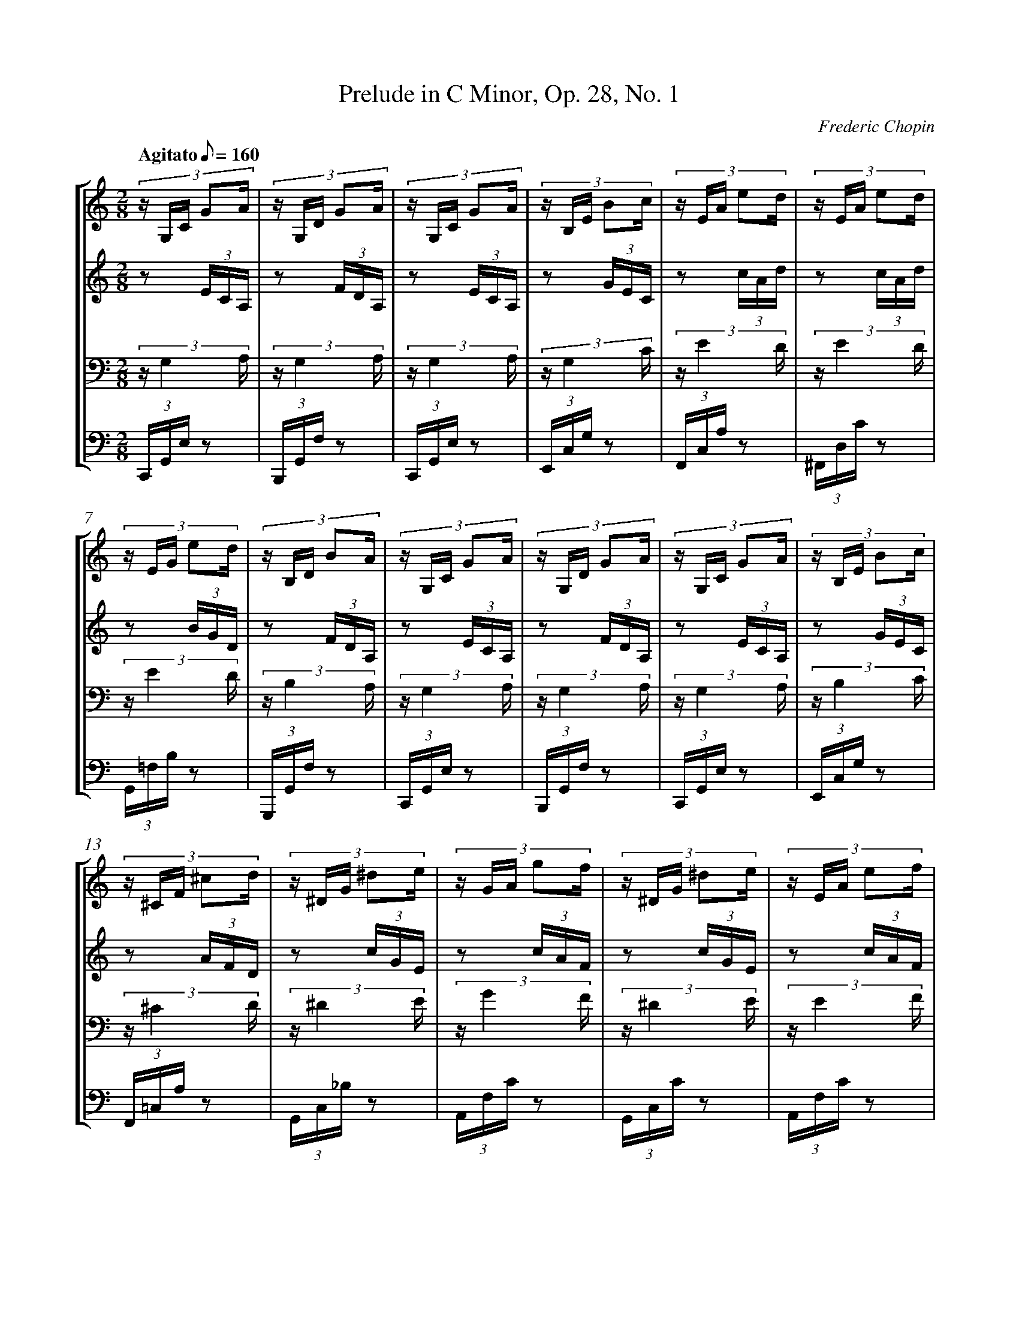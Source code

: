 %%linebreak <none>
%%measurenb 2
X: 1
T: Prelude in C Minor, Op. 28, No. 1
C: Frederic Chopin
%%abc-version 2.0
%%abcx-abcm2ps-target-version 5.9.1 (29 Sep 2008)
%%abc-creator hum2abc beta
%%abcx-conversion-date 2021/01/25 16:34:28
%%abc-copyright Copyright 2008 by Craig Stuart Sapp
%%abc-edited-by Craig Stuart Sapp
%%gracespace 0 6 6
%%humdrum-veritas 107243351
%%humdrum-veritas-data 3898065574
%%linebreak <none>
%%barnumbers 0
L: 1/16
M: 2/8
N: Derived from prelude28-01.krn
Q: "Agitato" 1/8=160
%%staves [1 2 3 4]
V: 1 clef=treble
V: 2 clef=treble
V: 3 clef=bass
V: 4 clef=bass
K: C
[V:1] (3:2:5z G,C G2A | 
[V:2] z2 (3ECA, | 
[V:3] (3z G,4 A, | 
[V:4] (3C,,G,,E, z2 | 
[V:1] (3:2:5z G,D G2A | 
[V:2] z2 (3FDA, | 
[V:3] (3z G,4 A, | 
[V:4] (3B,,,G,,F, z2 | 
[V:1] (3:2:5z G,C G2A | 
[V:2] z2 (3ECA, | 
[V:3] (3z G,4 A, | 
[V:4] (3C,,G,,E, z2 | 
[V:1] (3:2:5z B,E B2c | 
[V:2] z2 (3GEC | 
[V:3] (3z G,4 C | 
[V:4] (3E,,C,G, z2 | 
[V:1] (3:2:5z EA e2d | 
[V:2] z2 (3cAd | 
[V:3] (3z E4 D | 
[V:4] (3F,,C,A, z2 | 
[V:1] (3:2:5z EA e2d | 
[V:2] z2 (3cAd | 
[V:3] (3z E4 D | 
[V:4] (3^F,,D,C z2 | 
[V:1] (3:2:5z EG e2d | 
[V:2] z2 (3BGD | 
[V:3] (3z E4 D | 
[V:4] (3G,,=F,B, z2 | 
[V:1] (3:2:5z B,D B2A | 
[V:2] z2 (3FDA, | 
[V:3] (3z B,4 A, | 
[V:4] (3G,,,G,,F, z2 | 
[V:1] (3:2:5z G,C G2A | 
[V:2] z2 (3ECA, | 
[V:3] (3z G,4 A, | 
[V:4] (3C,,G,,E, z2 | 
[V:1] (3:2:5z G,D G2A | 
[V:2] z2 (3FDA, | 
[V:3] (3z G,4 A, | 
[V:4] (3B,,,G,,F, z2 | 
[V:1] (3:2:5z G,C G2A | 
[V:2] z2 (3ECA, | 
[V:3] (3z G,4 A, | 
[V:4] (3C,,G,,E, z2 | 
[V:1] (3:2:5z B,E B2c | 
[V:2] z2 (3GEC | 
[V:3] (3z B,4 C | 
[V:4] (3E,,C,G, z2 | 
[V:1] (3:2:5z ^CF ^c2d | 
[V:2] z2 (3AFD | 
[V:3] (3z ^C4 D | 
[V:4] (3F,,=C,A, z2 | 
[V:1] (3:2:5z ^DG ^d2e | 
[V:2] z2 (3cGE | 
[V:3] (3z ^D4 E | 
[V:4] (3G,,C,_B, z2 | 
[V:1] (3:2:5z GA g2f | 
[V:2] z2 (3cAF | 
[V:3] (3z G4 F | 
[V:4] (3A,,F,C z2 | 
[V:1] (3:2:5z ^DG ^d2e | 
[V:2] z2 (3cGE | 
[V:3] (3z ^D4 E | 
[V:4] (3G,,C,C z2 | 
[V:1] (3:2:5z EA e2f | 
[V:2] z2 (3cAF | 
[V:3] (3z E4 F | 
[V:4] (3A,,F,C z2 | 
[V:1] (5:4:4^FB ^g2a | 
[V:2] z2 (3dBG | 
[V:3] (5:4:2^F4 G | 
[V:4] (3B,,G,D z2 | 
[V:1] (5:4:4^Gc ^g2a | 
[V:2] z2 (3ecA | 
[V:3] (5:4:2^G4 A | 
[V:4] (3C,=G,E z2 | 
[V:1] (5:4:4^Ad ^a2b | 
[V:2] z2 (3gdB | 
[V:3] (5:4:2^A4 B | 
[V:4] (3D,G,F z2 | 
[V:1] (3:2:5z de d'2c' | 
[V:2] z2 (3gec | 
[V:3] (3z d4 c | 
[V:4] (3E,CG z2 | 
[V:1] (3:2:5z Bc b2a | 
[V:2] z2 (3^dcA | 
[V:3] (3z B4 A | 
[V:4] (3^F,,^D,C z2 | 
[V:1] (5:4:4Ac a2g | 
[V:2] z2 (3ecG | 
[V:3] (5:4:2A4 G | 
[V:4] (3G,,E,C z2 | 
[V:1] (3:2:5z EG e2d | 
[V:2] z2 (3BGD | 
[V:3] (3z E4 D | 
[V:4] (3G,,F,B, z2 | 
[V:1] (5:4:4G,C G2A | 
[V:2] z2 (3ECA, | 
[V:3] (5:4:2G,4 A, | 
[V:4] (3C,,G,,E, z2 | 
[V:1] (5:4:4EG e2d | 
[V:2] z2 (3BGD | 
[V:3] (5:4:2E4 D | 
[V:4] (3C,,G,,F, z2 | 
[V:1] (3:2:5z G,C G2A | 
[V:2] z2 (3ECA, | 
[V:3] (3z G,4 A, | 
[V:4] (3C,,G,,E, z2 | 
[V:1] (3:2:5z EG e2d | 
[V:2] z2 (3BGD | 
[V:3] (3z E4 D | 
[V:4] (3C,,G,,F, z2 | 
[V:1] (3z CF c2- | 
[V:2] z2 (3AFE | 
[V:3] (3z C4 G | 
[V:4] (3C,,G,,G, z2 | 
[V:1] (3c CF c2- | 
[V:2] z2 (3AFE | 
[V:3] (3z C4 G | 
[V:4] (3C,,G,,G, z2 | 
[V:1] (3c CF c2- | 
[V:2] z2 (3AFE | 
[V:3] (3z C4 G | 
[V:4] (3C,,G,,G, z2 | 
[V:1] (3c CF c2 | 
[V:2] z2 (3AFE | 
[V:3] (3z C4 G | 
[V:4] (3C,,G,,G, z2 | 
[V:1] z4 | 
[V:2] z4 | 
[V:3] z2 (3E,G,C | 
[V:4] (3C,,G,,C, z2 | 
[V:1] z4 |]  
[V:2] z4 |]  
[V:3] z4 |]  
[V:4] z4 |]  


X: 2
T: Prelude in A Minor, Op. 28, No. 2
C: Frederic Chopin
%%abc-version 2.0
%%abcx-abcm2ps-target-version 5.9.1 (29 Sep 2008)
%%abc-creator hum2abc beta
%%abcx-conversion-date 2021/01/25 16:34:28
%%abc-copyright Copyright 2001 by Craig Stuart Sapp
%%abc-edited-by Craig Stuart Sapp
%%gracespace 0 6 6
%%humdrum-veritas 746137156
%%humdrum-veritas-data 1079148707
%%linebreak <none>
%%barnumbers 0
L: 1/8
M: 4/4
N: Derived from prelude28-02.krn
Q: "Lento" 1/4=48
%%staves {1 2}
V: 1 clef=treble
V: 2 clef=bass
K: C
[V:1] z8 [I:setbarnb 2]| 
[V:2] [E,,B,,] [^A,,G,] [E,,B,,] [G,,G,] [E,,B,,] [A,,G,] [E,,B,,] [G,,G,] | 
[V:1] z8 | 
[V:2] [E,,B,,] [^A,,G,] [E,,B,,] [G,,G,] [E,,B,,] [A,,G,] [E,,B,,] [G,,G,] | 
[V:1] E7B, | 
[V:2] [E,,B,,] [^A,,G,] [E,,B,,] [G,,G,] [E,,B,,] [A,,G,] [E,,B,,] [G,,G,] | 
[V:1] D8 | 
[V:2] [D,,B,,] [^A,,G,] [D,,B,,] [G,,G,] [D,,B,,] [A,,G,] [D,,B,,] [G,,G,] | 
[V:1] D2>{/^F} E2D3A, | 
[V:2] [D,,=A,,] [^G,,=G,] [D,,A,,] [=G,,G,] [D,,A,,] [^G,,^F,] [D,,A,,] [^F,,F,] | 
[V:1] B,2B,> B,B,4- | 
[V:2] [=G,,,=G,,] [E,G,] [G,,D,] [_E,G,] [G,,D,] [=E,G,] [G,,D,] [_E,G,] | 
[V:1] B,4z4 | 
[V:2] [G,,D,] [=E,G,] [G,,D,] [_E,G,] [G,,D,] [=E,G,] [G,,D,] [E,G,] | 
[V:1] z4B3^F | 
[V:2] [B,,^F,] [^E,D] [B,,F,] [D,D] [B,,F,] [E,D] [B,,F,] [E,D] | 
[V:1] A8 | 
[V:2] [A,,^F,] [^E,D] [A,,F,] [D,D] [A,,F,] [E,D] [A,,F,] [D,D] | 
[V:1] A2>{/^C} B2A3E | 
[V:2] [A,,=E,] [_E,=D] [A,,=E,] [=D,D] [A,,E,] [^D,^C] [A,,E,] [^C,C] | 
[V:1] ^F2F> FF4- | 
[V:2] [A,,^D,] [^^C,^C] [A,,D,] [^C,C] [A,,D,] [^^C,C] [A,,D,] [^C,C] | 
[V:1] F4z4 | 
[V:2] [A,,^D,] [^^C,^C] [A,,D,] [^C,C] [A,,D,] [^^C,=C] [A,,D,] [=C,C] | 
[V:1] z8 | 
[V:2] [^F,,^D,] [^^C,A,] [F,,D,] [=C,A,] [F,,D,] [^^C,A,] [F,,D,] [=C,A,] | 
[V:1] z2A6- | 
[V:2] [^F,,^D,] [^^C,A,] [F,,D,] [=C,A,] [=F,,D,] [^^C,A,] [F,,D,] [B,,A,] | 
[V:1] A7E | 
[V:2] [E,,=C,] [B,,A,] [E,,C,] [A,,A,] [E,,C,] [B,,A,] [E,,C,] [A,,A,] | 
[V:1] F8 | 
[V:2] [E,,C,] [B,,A,] [E,,C,] [A,,A,] [E,,C,] [B,,A,] [E,,C,] [A,,A,] | 
[V:1] F2>{/A} G2F3C | 
[V:2] z8 | 
[V:1] D2D> DD4- | 
[V:2] z4[E,,C,] [B,,F,] [E,,C,] [A,,F,] | 
[V:1] D4z4 | 
[V:2] [E,,C,] [B,,F,] [E,,C,] [A,,F,]z4 | 
[V:1] D2>{/F} E2D3A,- | 
[V:2] z8 | 
[V:1] A,4[E,2^G,2B,2][^D,2^F,2B,2] & B,2B,3/ B,/x4 | 
[V:2] z4E,,2[B,,,2B,,2] | 
[V:1] [E,4^G,4B,4][D,4E,4G,4] & x4B,3C | 
[V:2] [E,,4B,,4][E,,,4E,,4] | 
[V:1] !fermata![C,8E,8A,8] |]  
[V:2] !fermata![A,,,8E,,8] |]  


X: 3
T: Prelude in G Major, Op. 28, No. 3
C: Frederic Chopin
%%abc-version 2.0
%%abcx-abcm2ps-target-version 5.9.1 (29 Sep 2008)
%%abc-creator hum2abc beta
%%abcx-conversion-date 2021/01/25 16:34:28
%%abc-copyright Copyright 2001 by Craig Stuart Sapp
%%abc-edited-by Craig Stuart Sapp
%%abc-edited-by 4 March 2001
%%gracespace 0 6 6
%%humdrum-veritas 283812230
%%humdrum-veritas-data 2984642630
%%linebreak <none>
%%barnumbers 0
L: 1/16
M: 2/2
N: Derived from prelude28-03.krn
Q: "Vivace" 1/2=72
%%staves {1 2}
V: 1 clef=treble
V: 2 clef=bass
K: G
[V:1] z16 [I:setbarnb 2]| 
[V:2] G,, D, G, A, B, A, G, E D C B, A, G, A, B, D, | 
[V:1] z16 | 
[V:2] G,, D, G, A, B, A, G, E D C B, A, G, A, B, D, | 
[V:1] D4>z4[G6B6]z [ce] | 
[V:2] G,, D, G, A, B, A, G, E D C B, A, G, A, B, D, | 
[V:1] [B12d12]z2 z [ec'] | 
[V:2] G,, D, G, A, B, A, G, E D C B, A, G, A, B, D, | 
[V:1] [d16b16] | 
[V:2] G,, D, G, A, B, A, G, E D C B, A, G, A, B, D, | 
[V:1] [B8g8]z8 | 
[V:2] G,, D, G, A, B, A, G, E D C B, A, G, A, B, D, | 
[V:1] [G16A16^c16] & f15e | 
[V:2] A,, E, A, B, ^C B, A, F E D C B, A, B, C E, | 
[V:1] !arpeggio![F4d4]z4z8 & !arpeggio!a8x8 | 
[V:2] D,, A,, D, E, F, E, D, B, A, G, F, E, D, E, F, B,, | 
[V:1] [G16A16^c16] & f15e | 
[V:2] A,, E, A, B, ^C B, A, F E D C B, A, B, C E, | 
[V:1] !arpeggio![F4=c4]z4z8 & !arpeggio!a8x8 | 
[V:2] D,, A,, D, E, F, E, D, B, A, G, F, E, D, E, F, A,, | 
[V:1] z4z2 z [ac'][c6e6]z [cd] | 
[V:2] D,, A,, D, E, F, E, D, B, A, G, F, E, D, E, F, A,, | 
[V:1] D4>z4[G6B6]z [ce] | 
[V:2] G,, D, G, A, B, A, G, E D C B, A, G, A, B, D, | 
[V:1] [B12d12]z2 z [ec'] | 
[V:2] G,, D, G, A, B, A, G, E D C B, A, G, A, B, D, | 
[V:1] [d16b16] | 
[V:2] G,, D, G, A, B, A, G, E D C B, A, G, A, B, D, | 
[V:1] [B8g8]z8 | 
[V:2] G,, D, G, A, B, A, G, E D C B, A, G, A, B, D, | 
[V:1] B16 & =f8f7f | 
[V:2] G,, D, G, A, B, A, G, E D C B, A, G, A, B, D, | 
[V:1] B16 & =f4>>{/f g} f4e7^d | 
[V:2] G,, D, G, A, B, A, G, E D C B, A, G, A, B, G,, | 
[V:1] !arpeggio![E16G16]- & !arpeggio![c16e16]- | 
[V:2] C,, G,, C, D, E, D, C, A, G, =F, E, D, C, D, E, G,, | 
[V:1] [E16G16] & [c16e16] | 
[V:2] C,, G,, C, D, E, D, C, A, G, =F, E, D, C, D, E, G,, | 
[V:1] [E16G16] & c8c7c | 
[V:2] C,, G,, C, D, E, D, C, A, G, =F, E, D, C, D, E, G,, | 
[V:1] [E16G16] & c15B | 
[V:2] C,, G,, C, D, E, D, C, A, G, =F, E, D, C, D, E, G,, | 
[V:1] [E16G16]- & B16 | 
[V:2] C,, G,, C, D, E, D, C, A, G, =F, E, D, C, D, E, G,, | 
[V:1] [E16G16] & A15B | 
[V:2] C,, G,, C, D, E, D, C, A, G, =F, E, D, C, D, E, G,, | 
[V:1] !arpeggio!A,4z4z8 & !arpeggio![D16G16] | 
[V:2] D,, A,, D, E, F, E, D, B, A, G, F, E, D, E, F, A,, | 
[V:1] [C16D16] & F15G | 
[V:2] D,, A,, D, E, F, E, D, B, A, G, F, E, D, E, F, A,, | 
[V:1] [B,16D16] & G16 | 
[V:2] G,, D, G, A, B, A, G, E D C B, A, G, A, B, D, | 
[V:1] z16 | 
[V:2] G,, D, G, A, B, A, G, E D C B, A, G, A, B, D, | 
[V:1] B, D G A B A G e d c B A G A B D | 
[V:2] G,, D, G, A, B, A, G, E D C B, A, G, A, B, D, | 
[V:1] B, D G A B A G e d c B A G A B D | 
[V:2] G,, D, G, A, B, A, G, E D C B, A, G, A, B, D, | 
[V:1] B, D G A G A B D B, D G A G A B D | 
[V:2] G,, D, G, A, B, A, G, E G,, D, G, A, G, A, B, D, | 
[V:1] B, D G A G A B d g a b d' g' a' b' d'' | 
[V:2] G,, D, G, A, G, A, B, D[K:clef=treble] G A B d g a b d' | 
[V:1] b'4z4!arpeggio![B,8D8G8B8] | 
[V:2] b4z4[K:clef=bass]!arpeggio![G,,8D,8G,8] | 
[V:1] !arpeggio![B,16D16G16B16] |]  
[V:2] !arpeggio![G,,16D,16G,16] |]  


X: 4
T: Prelude in E Minor, Op. 28, No. 4
C: Frederic Chopin
%%abc-version 2.0
%%abcx-abcm2ps-target-version 5.9.1 (29 Sep 2008)
%%abc-creator hum2abc beta
%%abcx-conversion-date 2021/01/25 16:34:28
%%abc-copyright Copyright 2001 by Craig Stuart Sapp
%%abc-edited-by Craig Stuart Sapp
%%gracespace 0 6 6
%%humdrum-veritas 723143429
%%humdrum-veritas-data 4153936033
%%linebreak <none>
%%barnumbers 0
L: 1/8
M: 2/2
N: Derived from prelude28-04.krn
Q: "Largo" 1/4=72
%%staves {1 2}
V: 1 clef=treble
V: 2 clef=bass
K: G
[V:1] B,3/ B/ [I:setbarnb 1]| 
[V:2] z2 | 
[V:1] B6c2 | 
[V:2] [G,B,E] [G,B,E] [G,B,E] [G,B,E] [G,B,E] [G,B,E] [G,B,E] [G,B,E] | 
[V:1] B6c2 | 
[V:2] [F,A,E] [F,A,E] [F,A,E] [F,A,E] [F,A,_E] [F,A,E] [F,A,E] [F,A,E] | 
[V:1] B6c2 | 
[V:2] [=F,A,_E] [F,A,E] [F,A,E] [F,A,E] [F,A,D] [F,A,D] [F,^G,D] [F,G,D] | 
[V:1] B6_B2 | 
[V:2] [E,^G,D] [E,G,D] [E,G,D] [E,G,D] [E,=G,D] [E,G,D] [E,G,^C] [E,G,C] | 
[V:1] A6=B2 | 
[V:2] [E,G,=C] [E,G,C] [E,G,C] [E,G,C] [E,F,C] [E,F,C] [E,F,C] [E,F,C] | 
[V:1] A6B2 | 
[V:2] [E,F,C] [E,F,C] [E,F,C] [E,F,C] [^D,F,C] [D,F,C] [D,F,C] [D,F,C] | 
[V:1] A6B3/ A/ | 
[V:2] [=D,F,C] [D,F,C] [D,F,C] [D,F,C] [D,F,C] [D,F,C] [D,F,C] [D,F,C] | 
[V:1] A6^G2- | 
[V:2] [D,=F,C] [D,F,C] [D,F,C] [D,F,C] [D,F,B,] [D,F,B,] [D,F,B,] [D,F,B,] | 
[V:1] G2A B d c E A | 
[V:2] [C,E,B,] [C,E,B,] [C,E,A,] [C,E,A,] [C,E,A,] [C,E,A,] [C,E,A,] [C,E,A,] | 
[V:1] F6A2 | 
[V:2] [B,,E,A,] [B,,E,A,] [B,,^D,A,] [B,,D,A,] [C,E,A,] [C,E,A,] [C,E,A,] [C,E,A,] | 
[V:1] F6{/B}A2 | 
[V:2] [B,,^D,A,] [B,,D,A,] [B,,D,A,] [B,,D,A,] [C,E,A,] [C,E,A,] [C,E,A,] [C,E,A,] | 
[V:1] G F C B, ^D F (3=d c B | 
[V:2] [B,,2^D,2A,2]z2z4 | 
[V:1] B6c2 | 
[V:2] [G,B,E] [G,B,E] [G,B,E] [G,B,E] [G,B,E] [G,B,E] [G,B,E] [G,B,E] | 
[V:1] B6c2 | 
[V:2] [F,A,E] [F,A,E] [F,A,E] [F,A,E] [=F,A,_E] [F,A,E] [F,A,E] [F,A,E] | 
[V:1] B6c2 | 
[V:2] [=F,_A,_E] [F,A,E] [F,A,D] [F,A,D] [=E,^G,D] [E,G,D] [E,G,D] [E,G,D] | 
[V:1] B> ^A~A2g2f3/ e/ | 
[V:2] [E,=G,D] [E,G,D] [E,G,^C] [E,G,C] [^C,E,^A,] [C,E,A,] [=C,E,=A,] [C,E,A,] | 
[V:1] e ^d c' d d e g B | 
[V:2] [B,,,B,,] [A,CFA] [A,CFA] [A,CFA] [G,B,^DF] [G,B,E] [G,B,E] [G,B,E] | 
[V:1] =d c (3e E AF3A | 
[V:2] [A,CE] [A,CE] A,, [E,F,C] [B,,E,B,] [B,,E,B,] [C,E,A,] [C,E,A,] | 
[V:1] F6{/B}A2 | 
[V:2] [B,,E,B,] [B,,E,B,] [B,,E,B,] [B,,E,B,] [C,E,A,] [C,E,A,] [C,E,A,] [C,E,A,] | 
[V:1] F6-F3/ E/ | 
[V:2] [B,,E,B,] [B,,E,B,] [B,,E,B,] [B,,E,B,] [B,,^D,B,] [B,,D,B,] [B,,D,A,] [B,,D,A,] | 
[V:1] E6F2 | 
[V:2] [C,G,] [C,G,] [C,G,] [C,G,] [C,_B,] [C,B,] [C,E,A,] [C,E,A,] | 
[V:1] E6F2 | 
[V:2] [=B,,E,A,] [B,,E,A,] [B,,E,^G,] [B,,E,G,] [B,,E,=G,] [B,,E,G,] [B,,E,G,] [B,,E,G,] | 
[V:1] E4!fermata!z4[K:clef=bass] | 
[V:2] [_B,,4C,4G,4]!fermata!z4 | 
[V:1] [E,4F,4=B,4E4][^D,4F,4B,4^D,4] | 
[V:2] [=B,,,4=B,,4][=B,,,4F,,4=B,,4] | 
[V:1] [E,8G,8B,8E8] |]  
[V:2] [E,,,8E,,8] |]  


X: 5
T: Prelude in D Major, Op. 28, No. 5
C: Frederic Chopin
%%abc-version 2.0
%%abcx-abcm2ps-target-version 5.9.1 (29 Sep 2008)
%%abc-creator hum2abc beta
%%abcx-conversion-date 2021/01/25 16:34:28
%%abc-edited-by Craig Stuart Sapp
%%abcx-initial-encoding-date 2004/12/22/
%%gracespace 0 6 6
%%humdrum-veritas 3368541691
%%humdrum-veritas-data 1582631354
%%linebreak <none>
%%barnumbers 0
L: 1/16
M: 3/8
N: Derived from prelude28-05.krn
Q: "Allegro molto" 3/8=80
%%staves {1 2}
V: 1 clef=treble
V: 2 clef=bass
K: D
[V:1] BAC!accent!Be!accent!A | 
[V:2] z2 G,A,,G,E | 
[V:1] C!accent!_Be!accent!AC!accent!=B | 
[V:2] G,A,,G,EG,A,, | 
[V:1] e!accent!AC!accent!_Be!accent!A | 
[V:2] G,EG,A,,G,E | 
[V:1] C!accent!=Be!accent!ACF | 
[V:2] G,A,,G,EG,A, | 
[V:1] DA,^A,B,[CF]E | 
[V:2] D,,F,G,G,,A,,G, | 
[V:1] DdFA[^Gc]B | 
[V:2] F,B,,DF,E,D | 
[V:1] EA^EF[^Gc]B | 
[V:2] CA,DD,E,D | 
[V:1] AeEA[^D=c]B | 
[V:2] C=CF,A,,B,,A, | 
[V:1] B,E=CE[^DG]F | 
[V:2] G,E,,A,,A,B,,A, | 
[V:1] EeGB[^Ad]c | 
[V:2] G,E,EG,F,E | 
[V:1] BFGB[^Ad]c | 
[V:2] DB,,E,EF,E | 
[V:1] Bb^gdcB | 
[V:2] D^E,B,^GCD | 
[V:1] ^AfB^g^E^a | 
[V:2] CF,DB,,CC, | 
[V:1] ^AfB^g^E^a | 
[V:2] F,,CDB,,CC, | 
[V:1] ^AfB^g^E^a | 
[V:2] F,,CDB,,CC, | 
[V:1] ^AfB^g^E=a | 
[V:2] F,,CDB,,CC, | 
[V:1] fFC!accent!Be!accent!A | 
[V:2] F,,=A,G,A,,G,E | 
[V:1] C!accent!_Be!accent!AC!accent!=B | 
[V:2] G,A,,G,EG,A,, | 
[V:1] e!accent!AC!accent!_Be!accent!A | 
[V:2] G,EG,A,,G,E | 
[V:1] C!accent!=Be!accent!ACF | 
[V:2] G,A,,G,EG,A, | 
[V:1] DA,^A,B,[CG]F | 
[V:2] D,,F,G,G,,A,,A, | 
[V:1] DdFA[^G=c]B | 
[V:2] F,B,,D=F,E,D | 
[V:1] EA=FA[^G=c]B | 
[V:2] =CA,DD,E,D | 
[V:1] AeEF[^D=c]B | 
[V:2] C=CF,A,,B,,A, | 
[V:1] B,E=CE[^DG]F | 
[V:2] G,E,,A,,A,B,,A, | 
[V:1] EeGB[^Ad]c | 
[V:2] G,E,EG,F,E | 
[V:1] BFGB[^Ad]c | 
[V:2] DB,,E,EF,E | 
[V:1] Bb^gdcB | 
[V:2] D^E,B,^GCD | 
[V:1] =AdGeCf | 
[V:2] F,D_B,G,,A,A,, | 
[V:1] FdGeCf | 
[V:2] D,,A,_B,G,,A,A,, | 
[V:1] FdGeCf | 
[V:2] D,,A,_B,G,,A,A,, | 
[V:1] FdGeCf | 
[V:2] D,,A,_B,G,,A,A,, | 
[V:1] FdD!accent!_Bd!accent!A | 
[V:2] D,,A,,A,A,,D,,A,, | 
[V:1] D!accent!Gd!accent!FD!accent!_B | 
[V:2] A,A,,D,,A,,A,A,, | 
[V:1] d!accent!ADGd!accent!F | 
[V:2] D,,A,,A,A,,D,,A,, | 
[V:1] D!accent!_BdA!accent!Dd | 
[V:2] .A,A,,D,,A,,A,A,, | 
[V:1] .f'2 z2 z2 | 
[V:2] .D,,2 z2 z2 | 
[V:1] .[G2e2a2] z2 z2 | 
[V:2] .[A,,2E,2C2] z2 z2 | 
[V:1] .[F2d2f2] z2 !fermata!z2 |]  
[V:2] {/D,,} .[D,2A,2D2] z2 !fermata!z2 |]  


X: 6
T: Prelude in B Minor, Op. 28, No. 6
C: Frederic Chopin
%%abc-version 2.0
%%abcx-abcm2ps-target-version 5.9.1 (29 Sep 2008)
%%abc-creator hum2abc beta
%%abcx-conversion-date 2021/01/25 16:34:28
%%abc-copyright Copyright 2001 by Craig Stuart Sapp
%%abc-edited-by Craig Stuart Sapp
%%abc-edited-by 4 March 2001
%%gracespace 0 6 6
%%humdrum-veritas 3676646591
%%humdrum-veritas-data 4284339968
%%linebreak <none>
%%barnumbers 0
L: 1/8
M: 3/4
N: Derived from prelude28-06.krn
Q: "Lento assai" 1/4=60
%%staves {1 2}
V: 1 clef=treble
V: 2 clef=bass
K: D
[V:1] [D2F2]F2F2 & B B B B B B [I:setbarnb 2]| 
[V:2] B,,/ D,/ F,/ B,/D2C3/ D/ | 
[V:1] [D2F2][D2F2][D2F2] & B B B B B B | 
[V:2] B,2>F,2 D, C, | 
[V:1] [D2F2]B2B2 & B B d d d d | 
[V:2] B,,/ F,/ B,/ D/F2E3/ F/ | 
[V:1] [F2B2][F2B2][F2B2] & d d d d d d | 
[V:2] D2>B,2 F, D, | 
[V:1] [G2B2]B2B2 & d d d d d d | 
[V:2] G,,/ D,/ B,/ D/G2F2 | 
[V:1] [^G2B2][G2B2]=G2 & d d c c [^Ac] [Bd] | 
[V:2] F2^E2=E D | 
[V:1] [G^A] [GB] [GA] [FC] [FB] F & e2>f2 e/ d/ {/d} c/ B/ | 
[V:2] C {/E} D C ^A, B, D, | 
[V:1] [C^^F^A] [D^GB] [DBd] [CAc]z2 | 
[V:2] E, ^E,F,2D, C, | 
[V:1] [D2F2]F2F2 & B B B B B B | 
[V:2] B,,/ D,/ F,/ B,/D2C3/ D/ | 
[V:1] [D2F2][D2F2][D2F2] & B B B B B B | 
[V:2] B,2>F,2 D, B,, | 
[V:1] [D2G2]G2G2 & B B B B B B | 
[V:2] G,,/ D,/ G,/ B,/D2E =F | 
[V:1] G2[E2G2][E2G2] & =c c c c c c | 
[V:2] E2>=C2 G, =C, | 
[V:1] [E2G2]G2[E2G2] & =c c c c c c | 
[V:2] =C,,/ G,,/ E,/ G,/E2=C,,/ G,,/ E,/ G,/ | 
[V:1] G2G2G2 & =c c c c B B | 
[V:2] E4z2 | 
[V:1] [C2G2][C2F2][D2F2] & ^A A A A B B | 
[V:2] E,2>F,2 E,/ D,/ C,/ B,,/ | 
[V:1] [C2G2][C2G2][D2G2] & B B ^A A B B | 
[V:2] E,2>F,2 E,/ D,/ C,/ B,,/ | 
[V:1] [D2G2][C2F2][C2E2] & B B B B ^A A | 
[V:2] A,,/ G,,/ D,,/ E,,/F,,4 | 
[V:1] [C2E2][B,2D2][D2G2] & ^A A B B B B | 
[V:2] G,,4G,2 | 
[V:1] [C2G2][C2G2][D2F2] & B B ^A A B B | 
[V:2] E,2>F,2 E,/ D,/ C,/ B,,/ | 
[V:1] [C2G2][C2G2][D2G2] & B B ^A A B B | 
[V:2] E,2>F,2 E,/ D,/ C,/ B,,/ | 
[V:1] [D2G2][C2F2][C2F2] & B B B B ^A A | 
[V:2] A,,/ G,,/ D,,/ E,,/F,,4 | 
[V:1] [D2F2][D2F2][D2F2] & B B B B =A A | 
[V:2] B,,,6- | 
[V:1] D2x2x2 & F F F F F F | 
[V:2] B,,,/ B,,/ F,/ B,/D2C3/ D/ | 
[V:1] D2D2D2 & F F F F F F | 
[V:2] B,2>F,2 D, C, | 
[V:1] D2x2D2 & F Fz2F F | 
[V:2] B,,6- | 
[V:1] D2z2z2 & F Fx4 |]  
[V:2] B,,2z2z2 |]  


X: 7
T: Prelude in A Major, Op. 28, No. 7
C: Frederic Chopin
%%abc-version 2.0
%%abcx-abcm2ps-target-version 5.9.1 (29 Sep 2008)
%%abc-creator hum2abc beta
%%abcx-conversion-date 2021/01/25 16:34:28
%%abc-copyright Copyright 2001 by Craig Stuart Sapp
%%abc-edited-by Craig Stuart Sapp
%%gracespace 0 6 6
%%humdrum-veritas 2492138600
%%humdrum-veritas-data 2083945614
%%linebreak <none>
%%barnumbers 0
L: 1/4
M: 3/4
N: Derived from prelude28-07.krn
Q: "Andantino" 1/4=108
%%staves {1 2}
V: 1 clef=treble
V: 2 clef=bass
K: A
[V:1] E [I:setbarnb 1]| 
[V:2] z | 
[V:1] c/> d/[DGB][DGB] | 
[V:2] E,,[E,E][E,E] | 
[V:1] [D2G2B2][df] | 
[V:2] [E,2E2]z | 
[V:1] [^B/^d/]> [c/e/][ca][ca] | 
[V:2] A,,[A,E][A,E] | 
[V:1] [c2a2][Ec] | 
[V:2] [A,2E2]z | 
[V:1] [C/^A/]> [D/-B/]D2- & x[Fd][Fd] | 
[V:2] E,,[E,B,][E,B,] | 
[V:1] D2[DG] & [F2d2]x | 
[V:2] [E,2B,2]z | 
[V:1] [D/G/]> [C/-=A/][Cc][Cc] | 
[V:2] A,,,[E,A,E][E,A,E] | 
[V:1] [C2c2]E- | 
[V:2] [E,2A,2E2]z | 
[V:1] [EG][DGB][DGB] & c3// d//x2 | 
[V:2] E,,[E,E][E,E] | 
[V:1] [D2G2B2][df] | 
[V:2] [E,2E2]z | 
[V:1] [^B/^d/]> [c/e/]-[c2e2] & x[ac'][ac'] | 
[V:2] A,,[A,EA][A,EA] | 
[V:1] [^A2c2e2^a2c'2][Ac] | 
[V:2] [F,2C2E2F2]z | 
[V:1] [^A/c/]> [B/-d/][Bf][=Af] | 
[V:2] B,,,[F,D][F,B,D] | 
[V:1] [G2f2][DG] | 
[V:2] [E,2B,2D2]z | 
[V:1] [D/B/]> [C/A/] {/A-}A2- & x[ca][ca] | 
[V:2] A,,,[E,A,E][E,A,E] | 
[V:1] [A2c2a2]z |]  
[V:2] [A,2E2]z |]  


X: 8
T: Prelude in F\# Minor, Op. 28, No. 8
C: Frederic Chopin
%%abc-version 2.0
%%abcx-abcm2ps-target-version 5.9.1 (29 Sep 2008)
%%abc-creator hum2abc beta
%%abcx-conversion-date 2021/01/25 16:34:28
%%abc-edited-by Craig Stuart Sapp
%%abcx-initial-encoding-date 2008/01/15/
%%gracespace 0 6 6
%%humdrum-veritas 1245469409
%%humdrum-veritas-data 377181774
%%linebreak <none>
%%barnumbers 0
L: 1/16
M: 4/4
N: Derived from prelude28-08.krn
Q: "Molto agitato" 1/4=100
V: 1 clef=treble
V: 2 clef=treble
V: 3 clef=bass
K: A
[V:1] C/c/G/B/A/F/D/d/ C/c/G/B/A/G/F/f/ F/f/^A/c/=B/G/^E/^e/ =A/a/^B/d/c/=B/G/g/ | 
[V:2] C2>D2 C2>F2 F2>^E2 =A3G | 
[V:3] (3A,C,F,F,,2 (3A,C,F,A,,2 (3DG,B,D,2 (3C^E,B,C,2 | 
[V:1] C/c/G/B/A/F/D/d/ C/c/G/B/A/G/F/f/ F/f/^A/c/=B/G/^E/^e/ =A/a/^B/d/c/=B/G/g/ | 
[V:2] C2>D2 C2>F2 F2>^E2 =A3G | 
[V:3] (3A,C,F,F,,2 (3A,C,F,A,,2 (3DG,B,D,2 (3C^E,B,C,2 | 
[V:1] c/c'/g/b/a/f/^d/^d'/ c/c'/^e/g/f/d/^B/^b/ =B/=b/f/a/=g/=e/c/c'/ B/b/d/f/e/c/^A/^a/ | 
[V:2] c2>^d2 c2>^B2 =B2>c2 B3^A | 
[V:3] (3ADFA,2 (3GDFG,2 (3=GCE=G,2 (3FCEF,2 | 
[V:1] =A/=a/=d/=f/_e/=c/B/b/ A/a/^c/=e/=d/B/G/g/ F/^f/^A/c/=B/G/^E/^e/ D/d/^^F/=A/G/=E/C/c/ | 
[V:2] A2>B2 A2>G2 F2>^E2 D3C | 
[V:3] (3=F=C_E=F,2 (3FB,DF,2 (3DG,B,D,2 (3B,C,^E,C,,2 | 
[V:1] C/c/G/B/A/F/D/d/ C/c/G/B/A/G/F/f/ F/f/^A/c/=B/G/^E/^e/ =A/=a/^B/d/c/=B/G/g/ | 
[V:2] C2>D2 C2>F2 F2>^E2 =A3G | 
[V:3] (3A,C,F,F,,2 (3A,C,F,A,,2 (3DG,B,D,2 (3C^E,B,C,2 | 
[V:1] C/c/G/B/A/F/D/d/ C/c/G/B/A/G/F/f/ A/a/c/e/d/B/G/g/ c/c'/^d/f/e/=d/B/b/ | 
[V:2] C2>D2 C2>F2 A2>G2 c3B | 
[V:3] (3A,C,F,F,,2 (3A,C,F,A,,2 (3=FB,D=F,2 (3EG,=DE,2 | 
[V:1] e/e'/b/d'/=c'/a/f/f'/ e/e'/g/b/a/f/^d/^d'/ =d/=d'/=g/_b/_a/=f/e/e'/ d/d'/^f/=a/=g/e/c/^c'/ | 
[V:2] e2>f2 e2>^d2 =d2>e2 d3c | 
[V:3] [K:clef=treble](3=cFA=C2 (3BFAB,2 (3_B=F_A_B,2 (3=AE=G=A,2 | 
[V:1] =c/=c'/=f/_a/_g/_e/=d/d'/ c/c'/=e/=g/=f/d/B/b/ _c/_c'/_e/_g/_f/_d/_B/_b/ B/b/e/g/f/d/B/b/ | 
[V:2] =c2>d2 c2>B2 _c2>_B2 B3B | 
[V:3] (3_A_E_G_A,2 (3=GD=F=G,2 (3=G_D_FG,2 (3_GDF_G,2 | 
[V:1] _B/_b/e/=g/=f/=d/=A/=a/ __B/__b/_d/_f/__e/_c/_A/_a/ A/a/^c/_e/=d/=B/=G/=g/ G/g/d/=f/e/=d/=c/=c'/ | 
[V:2] _B2>=A2 __B2>_A2 A2>=G2 G3=c | 
[V:3] [K:clef=bass](3=F_B,=D=F,2 (3F=B,DF,2 (3F=G,B,F,2 (3_EG,=CF,2 | 
[V:1] =c/=c'/f/_a/=g/_e/=B/=b/ _c/_c'/e/=f/=e/_d/_B/_b/ B/b/^d/=f/=e/^c/=A/=a/ A/a/e/=g/=f/e/=d/=d'/ | 
[V:2] =c2>=B2 _c2>_B2 B2>=A2 A3=d | 
[V:3] (3=G=C_E=F,2 (3G_D=EF,2 (3GA,^CF,2 (3=FA,=DF,2 | 
[V:1] d/d'/e/=g/=f/_e/=c/=c'/ c/c'/=e/g/f/=d/_B/_b/ B/b/^c/_e/=d/=c/A/a/ A/a/^c/e/=d/=B/=G/=g/ | 
[V:2] d2>=c2 c2>_B2 B2>A2 A3=G | 
[V:3] (3=FA,_E=F,2 (3D=F,_B,_B,,2 (3D^F,=CD,2 (3B,D,=G,=G,,2 | 
[V:1] =G/=g/A/=c/_B/_A/=F/=f/ E/e/=A/c/=B/_A/F/f/ F/f/=A/_c/_B/_A/F/f/ _G/_g/d/=f/_e/B/=G/=g/ | 
[V:2] =G2>=F2 E2>F2 F2>F2 _G3^F | 
[V:3] (3_B,D,_A,_B,,2 (3B,D,A,B,,2 (3A,B,,D,_E,,2 (3_G,B,,_E,E,,2 | 
[V:1] _G/_g/=G/_B/_A/_G/_F/_f/ F/f/=G/B/A/F/_A,/A/ _C/_c/=F/A/_G/_E/C/c/ _B,/B/=F/A/G/E/C/c/ | 
[V:2] _G2>_F2 F2>_A,2 _C2>C2 _B,3C | 
[V:3] (3_A,A,,_D,_F,,2 (3A,A,,D,F,,2 (3_G,_C,_E,_G,,2 (3G,C,E,G,,2 | 
[V:1] =C/=c/=F/_A/_G/_F/C/c/ _D/_d/=F/=A/G/_F/=D/=d/ D/d/=F/_A/G/_F/D/d/ _E/_e/_B/_d/_c/G/E/e/ | 
[V:2] =C2>C2 _D2>=D2 D2>D2 _E3E | 
[V:3] (3_G,_B,,_F,_G,,2 (3G,B,,F,G,,2 (3F,G,,B,,_C,,2 (3_E,G,,_C,C,,2 | 
[V:1] _E/_e/_A/_d/_c/A/E/e/ =D/=d/__B/_d/c/A/E/e/ =F/=f/_B/e/=d/B/F/f/ _G/_g/B/e/=d/B/=F/=f/ | 
[V:2] _E2>E2 =D2>E2 =F2>F2 _G3=F | 
[V:3] (3_A,_C,_E,=F,,2 (3A,C,E,F,,2 (3=D=F,_B,_B,,2 (3DF,B,B,,2 | 
[V:1] _E/_e/_A/_d/_c/A/E/e/ =D/=d/=A/_d/c/_A/E/e/ =F/=f/_B/e/=d/B/F/f/ B/_b/=e/_g/=f/=d/B/b/ | 
[V:2] _E2>E2 =D2>E2 =F2>F2 _B3B | 
[V:3] (3_A,_C,_E,=F,,2 (3A,C,E,F,,2 (3=D=F,_B,_B,,2 (3DF,B,B,,2 | 
[V:1] _E/_e/_A/_d/_c/A/E/e/ D/=d/A/_d/c/A/E/e/ =F/=f/_B/e/=d/B/F/f/ _G/_g/B/e/d/B/=F/=f/ | 
[V:2] _E2>E2 =D2>E2 =F2>F2 _G3=F | 
[V:3] (3_A,_C,_E,=F,,2 (3A,C,E,F,,2 (3=D=F,_B,_B,,2 (3DF,B,B,,2 | 
[V:1] _E/_e/_A/_d/_c/A/E/e/ =D/=d/A/_d/c/A/E/e/ =F/=f/_B/e/=d/B/F/f/ ^E/^e/^B/d/^c/=B/C/c/ | 
[V:2] _E2>^D2 =D2>E2 =F2>F2 ^E3C | 
[V:3] (3_A,_C,_E,=F,,2 (3A,C,E,F,,2 (3=D=F,_B,B,,2 (3=B,^C,^E,G,,2 | 
[V:1] C/c/G/B/A/F/D/d/ C/c/G/B/A/G/F/f/ F/f/^A/c/=B/G/^E/^e/ =A/a/^B/d/c/=B/G/g/ | 
[V:2] C2>D2 C2>F2 F2>^E2 =A3G | 
[V:3] (3=A,C,F,F,,2 (3A,C,F,A,,2 (3DG,B,D,2 (3C^E,B,C,2 | 
[V:1] C/c/G/B/A/F/D/d/ C/c/G/B/A/G/F/f/ A/a/c/e/d/B/G/g/ c/c'/^d/f/e/=d/B/b/ | 
[V:2] C2>D2 C2>F2 A2>G2 c3B | 
[V:3] (3A,C,F,F,,2 (3A,C,F,A,,2 (3=FB,D=F,2 (3EG,=DE,2 | 
[V:1] B/b/^d/f/e/c/^A/^a/ =d/d'/^e/=g/f/=e/c/c'/ c/c'/^e/^g/f/^d/^B/^b/ e/^e'/g/=b/=a/g/f/f'/ | 
[V:2] B2>^A2 =d2>c2 c2>^B2 ^e3f | 
[V:3] (3=GCE=G,2 (3F^A,=EF,2[K:clef=treble] (3=A^DF=A,2 (3^BFA^B,2 | 
[V:1] g/g'/d'/=f'/_e'/=c'/a/a'/ g/g'/=d'/f'/e'/c'/a/a'/ g/g'/^c'/=e'/=d'/=c'/a/a'/ g/g'/^c'/e'/d'/=c'/a/a'/ | 
[V:2] g2>a2 g2>a2 g2>a2 g3a | 
[V:3] (3fA=c_E2 (3fAcE2 (3fA=c=D2 (3fAcD2 | 
[V:1] a/a'/^e'/g'/f'/c'/a/a'/ g/g'/^d'/f'/=e'/c'/g/g'/ e/e'/b/=d'/c'/a/e/e'/ c/c'/g/b/a/f/c/c'/ | 
[V:2] a2>a2 g2>g2 e2>e2 c3c | 
[V:3] (3fAcC2 (3=eGcC2 (3cEAA,2 (3ACFF,2 | 
[V:1] G/g/^d/f/e/c/G/g/ F/f/c/e/=d/A/F/f/ E/e/B/d/c/A/E/e/ D/d/A/c/B/=G/D/d/ | 
[V:2] G2>G2 F2>F2 E2>E2 D3D | 
[V:3] [K:clef=bass](3EG,CC,2 (3=DF,A,D,2 (3CE,A,A,,2 (3B,D,=G,B,,2 | 
[V:1] C/c/G/B/A/F/C/c/ C/c/G/B/A/F/C/c/ C/c/G/B/A/F/C/c/ C/c/G/B/A/F/C/c/ | 
[V:2] C2>C2 C2>C2 C2>C2 C3C | 
[V:3] (3A,A,,C,C,,2 (3A,A,,C,C,,2 (3G,A,,C,C,,2 (3F,A,,C,C,,2 | 
[V:1] C/c/^^F/A/G/^F/C/c/ C/c/^^F/A/G/^F/C/c/ C/c/^^F/A/G/^E/C/c/ C/c/F/A/G/E/C/c/ | 
[V:2] C2>C2 C2>C2 C2>C2 C3C | 
[V:3] (3F,G,,C,C,,2 (3F,G,,C,C,,2 (3^E,G,,C,C,,2 (3E,G,,C,C,,2 | 
[V:1] C/c/G/B/A/F/C/c/ C/c/G/B/A/F/C/c/ C/c/G/B/A/F/C/c/ C/c/G/B/A/F/C/c/ | 
[V:2] C2>C2 C2>C2 C2>C2 C3C | 
[V:3] (3A,C,F,F,,2 (3A,C,F,F,,2 (3A,C,F,F,,2 (3A,C,F,F,,2 | 
[V:1] D/d/^A/c/B/F/D/d/ D/d/A/c/B/F/D/d/ D/d/=A/c/B/F/D/d/ F/f/A/c/B/F/D/d/ | 
[V:2] D2>D2 D2>D2 D2>D2 F3D | 
[V:3] (3F,F,,B,,B,,,2 (3F,F,,B,,B,,,2 (3F,F,,B,,B,,,2 (3F,F,,B,,B,,,2 | 
[V:1] C/c/G/B/^A/F/C/c/ C/c/G/B/A/F/C/c/ C/c/G/B/A/F/C/c/ C/c/G/B/A/F/C/c/ | 
[V:2] C2>C2 C2>C2 C2>C2 C3C | 
[V:3] (3^A,C,F,F,,2 (3A,C,F,F,,2 (3A,C,F,F,,2 (3A,C,F,F,,2 | 
[V:1] ^D/^d/^A/c/B/F/D/d/ D/d/A/c/B/F/D/d/ D/d/A/c/B/F/D/d/ F/f/A/c/B/F/D/d/ | 
[V:2] ^D2>D2 D2>D2 D2>D2 F3D | 
[V:3] (3F,F,,B,,B,,,2 (3F,F,,B,,B,,,2 (3F,F,,B,,B,,,2 (3F,F,,B,,B,,,2 | 
[V:1] C/c/G/B/^A/F/C/c/ C/c/G/B/A/F/C/c/ C/c/G/B/A/F/C/c/ C/c/G/B/A/F/C/c/ | 
[V:2] C2>C2 C2>C2 C2>C2 C3C | 
[V:3] (3^A,C,F,F,,2 (3A,C,F,F,,2 (3A,C,F,F,,2 (3A,C,F,F,,2 | 
[V:1] C/c/G/B/=A/F/C/c/ C/c/G/B/A/F/C/c/ C/c/G/B/A/F/C/c/ C/c/G/B/A/F/C/c/ | 
[V:2] C2>C2 C2>C2 C2>C2 C3C | 
[V:3] (3=A,C,F,F,,2 (3A,C,F,F,,2 (3A,C,F,F,,2 (3A,C,F,F,,2 | 
[V:1] z16 | 
[V:2] [C8E8c8][D4=G4B4][B,4C4=F4] | 
[V:3] [A,,8E,8A,8][B,,4=G,4][C,4^G,4] | 
[V:1] z16 |]  
[V:2] {/^E}[A,16C16F16] |]  
[V:3] !fermata![F,,16C,16] |]  


X: 9
T: Prelude in A Minor, Op. 28, No. 9
C: Frederic Chopin
%%abc-version 2.0
%%abcx-abcm2ps-target-version 5.9.1 (29 Sep 2008)
%%abc-creator hum2abc beta
%%abcx-conversion-date 2021/01/25 16:34:28
%%abc-edited-by Craig Stuart Sapp
%%abcx-initial-encoding-date 2004/12/22/
%%gracespace 0 6 6
%%humdrum-veritas 3647843540
%%humdrum-veritas-data 2221230219
%%linebreak <none>
%%barnumbers 0
L: 1/8
M: 4/4
N: Derived from prelude28-09.krn
Q: "Largo" 1/8=72
%%staves {1 2}
V: 1 clef=bass
V: 2 clef=bass
K: E
[V:1] B,2B,>B,B,2C2 & (3[E,G,]B,,[E,G,] (3[D,F,]B,,[D,F,] (3[E,G,]B,,[E,G,] (3[E,A,]C,[E,A,] | 
[V:2] E,,2B,,,2E,,2A,,7//G,,// | 
[V:1] C2D>DD2D2 & (3[F,A,]C,[F,A,] (3[F,A,]C,[F,A,] (3[F,B,]D,[F,B,] (3[G,B,]D,[G,B,] | 
[V:2] F,,4B,,,2B,,7//B,,// | 
[V:1] E2E>EE2D3/D/ & (3[G,B,]E,[G,B,] (3[F,C]E,[F,C] (3[F,B,]E,B, (3[F,B,]D,[F,B,] | 
[V:2] C,,2A,,>>A,,B,,,2B,,,2 | 
[V:1] D2D>CC2C3/B,/ & (3[G,B,]E,[G,B,] (3[F,^A,]E,[F,A,] (3[F,=A,]C,[F,A,] (3[F,A,]B,,[F,A,] | 
[V:2] C,,2F,,>>F,,D,,2D,,2 | 
[V:1] G,2B,>B,B,2B,3/B,/ & (3[C,E,]B,,[E,G,] (3[D,F,]B,,[D,F,] (3[=D,=G,]B,,[D,G,] (3[D,G,]B,,[D,G,] | 
[V:2] E,,2B,,,2=G,,,2=G,,7//=F,,// | 
[V:1] =C2=D2E2E3/E/ & (3=G,=C,G, (3[G,_B,]=D,[G,B,] (3[G,B,]E,[G,B,] (3[G,C]E,[G,C] | 
[V:2] E,,2=D,,2=C,,2[C,,7//=C,7//][_B,,,//_B,,//] | 
[V:1] E2E>E=F2=G2 & (3[A,C]E,[A,C] (3[_B,C]E,[B,C] (3[B,_D]=F,[B,D] (3[B,D]=G,[B,D] | 
[V:2] [A,,,2A,,2][=G,,,=G,,]>>[G,,,G,,][=F,,,2=F,,2][_F,,,2_F,,2] | 
[V:1] _A_E E>_D C>_C =B,3/B,/ & (3[_A,=C]_E,[A,C] (3[=G,C]E,[G,_B,] (3A,E,A, (3[D,^G,]B,,[D,A,] | 
[V:2] [_E,,,4_E,,4]_A,,,2=B,,,2 | 
[V:1] B,2B,>>B,B,2=C2 & (3[E,G,]B,,[E,G,] (3[D,F,]B,,[D,F,] (3[E,G,]B,,[E,G,] (3[E,A,]=C,[E,A,] | 
[V:2] [E,,,2E,,2]B,,,2E,,2[A,,,7//A,,7//][A,,,//A,,//] | 
[V:1] =C2C>>CC2=D3/D/ & (3[=F,A,]=C,[F,A,] (3[E,=G,]C,[E,G,] (3[F,A,]C,[F,A,] (3[F,_B,]=D,[F,B,] | 
[V:2] [=F,,,2=F,,2][=C,,,2=C,,2][F,,,2F,,2][_B,,,7//_B,,7//][B,,,//B,,//] | 
[V:1] =D2D>>DD2.^D7//E// & (3[=G,_B,]=D,[G,B,] (3[F,A,]D,[F,A,] (3[G,=B,]D,[G,B,] (3[F,B,]^D,[F,B,] | 
[V:2] [=G,,,2=G,,2][=D,,,2=D,,2][G,,,2G,,2][=B,,,7//=B,,7//][B,,,//B,,//] | 
[V:1] E2E>>Ez4 & (3[G,B,]E,[G,B,] (3[G,B,]E,[G,B,]!fermata![E,4G,4B,4E4] |]  
[V:2] [E,,,4E,,4-]E,,4 & z2B,,,2-!fermata![E,,,4B,,,4] |]  


X: 10
T: Prelude in C\# Minor, Op. 28, No. 10
C: Frederic Chopin
%%abc-version 2.0
%%abcx-abcm2ps-target-version 5.9.1 (29 Sep 2008)
%%abc-creator hum2abc beta
%%abcx-conversion-date 2021/01/25 16:34:28
%%abc-edited-by Craig Stuart Sapp
%%abcx-initial-encoding-date 2004/12/22/
%%gracespace 0 6 6
%%humdrum-veritas 1449366813
%%humdrum-veritas-data 3946598286
%%linebreak <none>
%%barnumbers 0
L: 1/16
M: 3/4
N: Derived from prelude28-10.krn
Q: "Allegro molto" 1/4=126
%%staves {1 2}
V: 1 clef=treble
V: 2 clef=bass
K: E
[V:1] (3:2:6!accent!g'a'g'a'g'^^f' [I:setbarnb 1]| 
[V:2] z4 | 
[V:1] (3[g'c'']a'g'!beambr1!e'd' (3[c'g']d'c'ag (3[fc']gfed | 
[V:2] [C,4G,4E4]z4[F,,2C,2A,2] z2 | 
[V:1] (3[cg]dc!beambr1!AG (3[Fc]GF!beambr1!ED (3[CG]DC!beambr1!B,A,[K:clef=bass] | 
[V:2] [C,2G,2E2] z2 [F,,2C,2A,2] z2 [C,,2G,,2E,2] z2 | 
[V:1] !accent!G,12- & z4[D,4^B,4][C,4^A,4] | 
[V:2] z4G,,8 & z8G,,,4 | 
[V:1] G,8z4[K:clef=treble] & [D,2^B,2]z[E,C][F,4B,4D4]!accent![G,4E4] | 
[V:2] G,,2zG,,G,,8 & z8G,,,4 | 
[V:1] (3[gc']ag!beambr1!ed (3[cg]dc!beambr1!AG (3[fc']gf!beambr1!ed | 
[V:2] [C,4G,4E4]z4[F,,2C,2A,2] z2 | 
[V:1] (3[c'g']d'c'!beambr1!ag (3[fc']gf!beambr1!ed (3[CG]DC!beambr1!B,^A,[K:clef=bass] | 
[V:2] [C,2G,2E2] z2 [F,,2C,2A,2] z2 [C,,2G,,2E,2] z2 | 
[V:1] z4!accent![D,8D8] & G,4B,4[^^F,4^A,4] | 
[V:2] z4D,,4{/^^C,,2D,,2 E,,2}D,,4 | 
[V:1] [G,2B,2]z[^A,C][B,4D4]z4[K:clef=treble] & D,2zD,D,4!accent![G,4G4] | 
[V:2] G,,2zG,,G,,4!accent!G,,,4 | 
[V:1] (3[fc']gf=dc (3[Bf]cBAG (3[fc']gf!beambr1!=dc | 
[V:2] [F,,2C,2A,2] z2 [B,,2F,2=D2] z2 [F,,2C,2A,2] z2 | 
[V:1] (3[bf']c'bag (3[fc']gf!beambr1!=DC (3[B,F]CB,!beambr1!A,G,[K:clef=bass] | 
[V:2] [B,,2F,2=D2] z2 [F,,2C,2A,2] z2z4 | 
[V:1] z4C4D4 & F,4A,8 | 
[V:2] z4C,8 & z4F,,4D,,4 | 
[V:1] [G,2^B,2]z[G,C][B,4-D4]!accent![B,4E4][K:clef=treble] & D,2zE,F,4^^G,4 | 
[V:2] .G,,2zG,,G,,8 & z8G,,,4 | 
[V:1] (3[gc']ag!beambr1!ed (3[cg]dc!beambr1!AG (3[fc']gfed | 
[V:2] [C,4G,4E4]z4[F,,2C,2A,2] z2 | 
[V:1] (3[cg]dc!beambr1!AG (3[Fc]GFED (3[CG]DCB,A,[K:clef=bass] | 
[V:2] [C,2G,2E2] z2 [F,,2C,2A,2] z2 [C,,2G,,2E,2] z2 | 
[V:1] !accent!G,12 & z4[D,4^B,4][E,4C4] | 
[V:2] z4G,,8 & z8G,,,4 | 
[V:1] z8A4- & [F,2^B,2D2]z[G,E][E,4C4]A,4- | 
[V:2] G,,2zG,,C,,4z4 | 
[V:1] A4[D,4^B,4][E,4C4] & A,12 | 
[V:2] z4G,,8 & z8G,,,4 | 
[V:1] [F,2G,2^B,2D2]z[G,B,E][E,4C4]z4 |]  
[V:2] G,,2zG,,C,,4z4 |]  


X: 11
T: Prelude in B Major, Op. 28, No. 11
C: Frederic Chopin
%%abc-version 2.0
%%abcx-abcm2ps-target-version 5.9.1 (29 Sep 2008)
%%abc-creator hum2abc beta
%%abcx-conversion-date 2021/01/25 16:34:28
%%abc-edited-by Craig Stuart Sapp
%%abcx-initial-encoding-date 2004/12/22/
%%gracespace 0 6 6
%%humdrum-veritas 4084454590
%%humdrum-veritas-data 102762042
%%linebreak <none>
%%barnumbers 0
L: 1/8
M: 6/8
N: Derived from prelude28-11.krn
Q: "Vivace" 3/8=96
%%staves {1 2}
V: 1 clef=treble
V: 2 clef=bass
K: B
[V:1] !accent!f6 | 
[V:2] z6 | 
[V:1] ^efg f=ed | 
[V:2] z6 | 
[V:1] [Ec]F{/A}G FFd | 
[V:2] A,F,C, F,,C,F, | 
[V:1] [Ec]F{/A}G FFd | 
[V:2] A,F,C, F,,C,F, | 
[V:1] [Ec]F[DB] F[Bd]F | 
[V:2] B,,F,B,, F,D,B, | 
[V:1] [B^e][Ff][Bg] [Ff][B=e][Fd] | 
[V:2] DF,B, D,F,B,, | 
[V:1] [Ec]F{/A}G FFd | 
[V:2] A,F,C, F,,C,F, | 
[V:1] [Ec]F{/A}G FFd | 
[V:2] A,F,C, F,,C,F, | 
[V:1] [Ec]F[DB] F[Bd]F | 
[V:2] B,,F,B,, F,D,B, | 
[V:1] [Bf]F[A^^f] ^^F[Bg]G | 
[V:2] DF,C E,B,D, | 
[V:1] [db]B{/f}e dB[gb] | 
[V:2] G,,D,B, G,DB, | 
[V:1] [fa]dA {/c} BA[df] | 
[V:2] D,FA, F,DA, | 
[V:1] B4-Bc & GE{/G}F EG2 | 
[V:2] E,,B,B,, G,B,E, | 
[V:1] d6 & BDF DFG | 
[V:2] B,,^E,F, CB,G, | 
[V:1] [Ec]F{/G2A2}G FFd | 
[V:2] A,F,C, F,,C,F, | 
[V:1] [Ec]F{/G2A2}G FFd | 
[V:2] A,F,C, F,,C,F, | 
[V:1] [Ec]F[DB] F[Bd]F | 
[V:2] B,,,F,,B,, F,D,B, | 
[V:1] [B^e][Ff][Bg] [Ff][B=e][Fd] | 
[V:2] ^^CD=E D^CB, | 
[V:1] [Ec]F{/G2A2}G FFd | 
[V:2] A,zC, F,,C,F, | 
[V:1] [Ec]F{/G2A2}G FFf | 
[V:2] A,F,C, F,,C,A, | 
[V:1] {/F}f6 | 
[V:2] [B,,6F,6D6] | 
[V:1] ^efg f=ed | 
[V:2] z6 | 
[V:1] z2>^^c2de & d3^^F3 | 
[V:2] z2z[D,3A,3] | 
[V:1] dcB dcB & G3E3 | 
[V:2] [G,3B,3][F,3A,3] | 
[V:1] [D6B6] | 
[V:2] [B,,6F,6] | 
[V:1] [F,6D6F6] | 
[V:2] [B,,,3B,,3][F,,,3F,,3] | 
[V:1] [F,6B,6D6] |]  
[V:2] [B,,,6F,,6B,,6] |]  


X: 12
T: Prelude in G# Minor, Op. 28, No. 12
C: Frederic Chopin
%%abc-version 2.0
%%abcx-abcm2ps-target-version 5.9.1 (29 Sep 2008)
%%abc-creator hum2abc beta
%%abcx-conversion-date 2021/01/25 16:34:28
%%abc-copyright Copyright 2001 by Craig Stuart Sapp
%%abc-edited-by Craig Stuart Sapp
%%gracespace 0 6 6
%%humdrum-veritas 2899197168
%%humdrum-veritas-data 2271875425
%%linebreak <none>
%%barnumbers 0
L: 1/4
M: 3/4
N: Derived from prelude28-12.krn
Q: "Presto" 3/4=69
V: 1 clef=treble
V: 2 clef=treble
V: 3 clef=bass
K: B
[V:1] D/ E/ E/ ^E/ E/ F/ [I:setbarnb 2]| 
[V:2] B,B,[B,D] | 
[V:3] !accent![G,,D,G,].[G,,,G,,].[D,,D,] | 
[V:1] F/ ^^F/ F/ G/ G/ ^^G/ | 
[V:2] [B,D][B,D][B,D] | 
[V:3] !accent![G,,D,G,].[G,,,G,,].[D,,D,] | 
[V:1] ^^G/ A/ A/ B/ B/ ^B/ | 
[V:2] DD[DG] | 
[V:3] !accent![D,G,B,].[G,,,G,,].[D,,D,] | 
[V:1] ^B/ c/ c/ ^^c/ c/ d/ | 
[V:2] [DG][DG][DG] | 
[V:3] !accent![D,G,B,].[G,,,G,,].[D,,D,] | 
[V:1] d/ e/ e/ d/ d/ c/ | 
[V:2] [DA]A[DA] | 
[V:3] .[D,A,].[^^F,,D,].[D,A,] | 
[V:1] c/ B/ B/ c/ c/ d/ | 
[V:2] [DG][DG][DG] | 
[V:3] .[G,,D,].[D,B,].[G,,D,] | 
[V:1] d/ c/ c/ B/ B/ A/ | 
[V:2] [EG][EG][CE] | 
[V:3] .[C,G,].[C,,C,].[C,G,] | 
[V:1] z/ B/ B/ A/ A/ D/ | 
[V:2] CCC | 
[V:3] .[D,^^F,].[D,,D,].[D,F,] | 
[V:1] D/ E/ E/ ^E/ E/ F/ | 
[V:2] B,B,[B,D] | 
[V:3] !accent![G,,D,G,].[G,,,G,,].[D,,D,] | 
[V:1] F/ ^^F/ F/ G/ G/ ^^G/ | 
[V:2] [B,D][B,D][B,D] | 
[V:3] !accent![G,,D,G,].[G,,,G,,].[D,,D,] | 
[V:1] ^^G/ A/ A/ B/ B/ ^B/ | 
[V:2] [B,E][B,E][B,E] | 
[V:3] !accent![=G,,E,=G,].[=G,,,G,,].[E,,E,] | 
[V:1] ^B/ c/ c/ ^^c/ z/ c/ | 
[V:2] =FF[FB] | 
[V:3] !accent![=D,=G,=B,].[=G,,,=G,,].[G,,G,] | 
[V:1] d/ e/ e/ d/ d/ f/ | 
[V:2] [FB][FB][FB] | 
[V:3] [F,,F,][F,D][F,,F,] | 
[V:1] f/ c/ c/ d/ d/ e/ | 
[V:2] [FA][FA][FA] | 
[V:3] [F,E][F,,F,][F,E] | 
[V:1] e/ d/ d/ g/ g/ f/ | 
[V:2] [FB][FB]F | 
[V:3] [F,,F,][F,D,][F,,F,] | 
[V:1] f/ c/ c/ d/ d/ e/ | 
[V:2] [FA][EA][EA] | 
[V:3] [F,E][F,,F,][F,C] | 
[V:1] e/ d/ d/ B/ B/ =G/ | 
[V:2] [DB]DE | 
[V:3] [B,,F,][B,,F,B,][B,,=G,B,] | 
[V:1] =G/ F/ F/ B/ B/ G/ | 
[V:2] DDE | 
[V:3] [B,,F,B,][B,,F,B,][B,,=G,B,] | 
[V:1] F/ B/ B/ =G/ F/ B/ | 
[V:2] DED | 
[V:3] [B,,F,B,][E,=G,B,][B,,F,B,] | 
[V:1] B/ =G/ F/ B/ B/ G/ | 
[V:2] E=DE | 
[V:3] [E,=G,B,][B,,F,B,][E,G,B,] | 
[V:1] B3- | 
[V:2] [E/=G/] [=D/F/] {/G} [D/F/] [C/E/][DF] | 
[V:3] !accent![B,,F,B,].[B,,B,][B,,-F,] | 
[V:1] B3 | 
[V:2] [E/=G/] [=D/F/] {/G} [=D/F/] [C/E/][DF] | 
[V:3] [B,,F,B,].[B,,,B,,].[B,,F,] | 
[V:1] GGG | 
[V:2] [=D/F/] [E/=c/] [E/c/] [D/B/] [D/B/] [E/c/] | 
[V:3] .[E,B,].[E,,E,].[E,B,] | 
[V:1] =A3 | 
[V:2] [=D/=F/] [=C/E/] {/F} [C/E/] [B,/D/][CE] | 
[V:3] !accent![=A,,E,=A,].[=A,,,A,,][A,,-E,] | 
[V:1] !accent!=A3- | 
[V:2] [=D/=F/] [=C/E/] {/F} [C/E/] [B,/D/][CE] | 
[V:3] [A,,E,=A,].[=A,,,=A,,].[A,,-E,] | 
[V:1] A3 | 
[V:2] [=D/=F/] [=C/E/] {/F} [C/E/] [B,/D/][CE] | 
[V:3] [A,,E,=A,].[=A,,,=A,,].[A,,E,] | 
[V:1] FFF | 
[V:2] [=C/=A/] [=D/B/] {/E} [D/B/] [C/A/] [C/A/] [D/B/] | 
[V:3] .[=D,=A,].[=D,,=D,].[D,A,] | 
[V:1] =G3 | 
[V:2] [=C/E/] [B,/=D/] [B,/D/] [=A,/C/][B,D] | 
[V:3] !accent![=G,,=D,=G,].[=G,,,G,,].[G,,G,] | 
[V:1] =G/ =A/ A/ B/ B/ =c/ | 
[V:2] EEE | 
[V:3] .[=C,=G,][C,G,=C][C,G,C] | 
[V:1] =c/ =d/ d/ e/ e/ ^d/ | 
[V:2] E[E=A][E/A/] D/ | 
[V:3] [=C,=G,=C][C,=F,C][B,,^F,B,] | 
[V:1] =G/ =A/ A/ B/ B/ =c/ | 
[V:2] EEE | 
[V:3] [E,B,][=C,=G,=C][C,G,C] | 
[V:1] =c/ =d/ d/ e/ e/ [^d/f/] | 
[V:2] E[E=A]A | 
[V:3] [=C,=G,=C][C,F,-C][B,,F,B,] | 
[V:1] z[e/=g/] [d/f/] [d/f/] [e/g/] | 
[V:2] .[=Ge=g]=AG | 
[V:3] [E,B,][B,,B,][E,B,] | 
[V:1] [e/=g/] [d/f/] [d/f/] [e/g/]z | 
[V:2] =A=G[^^F/e/^^F/] [^G/^e/g/] | 
[V:3] [B,,B,][E,B,][B,,B,] | 
[V:1] z3 | 
[V:2] [G/^e/g/] [=A/f/=a/] [A/f/a/] [G/e/g/] [G/e/g/] [A/f/a/] | 
[V:3] [B,,,B,,][^E,B,^^C][F,B,D,] | 
[V:1] z2f | 
[V:2] [=A/f/=a/] [G/^e/g/] [G/e/g/] [A/f/a/] [^^G/^^g/] [^A/^a/] | 
[V:3] [^E,B,^^C][F,B,D,][B,,,B,,] | 
[V:1] z[Aa]!accent![Aa] | 
[V:2] [Af^B]f/ [^e/g/] [e/g/] [d/f/] | 
[V:3] [A,,,A,,][F,A,D,][A,D,F] | 
[V:1] z!accent![Aa]!accent![Aa] | 
[V:2] [A^ega][e/g/] [d/f/] [d/f/] [c/^E/] | 
[V:3] [A,,,A,,][^E,^^C][A,^EG] | 
[V:1] z3 | 
[V:2] [Adfa][A/f/] [G/^e/] [G/e/] [^^F/d/] | 
[V:3] [D,,D,]D2- & xA,=D | 
[V:1] .[^^Fd]A[^F=B] | 
[V:2] [^^Fd]^F/ =E/ E/ D/ | 
[V:3] D,[D,,D,][D,C] & Dx2 | 
[V:1] D/ E/ E/ ^E/ E/ F/ | 
[V:2] B,B,[B,D] | 
[V:3] !accent![G,,D,G,][G,,,G,,][D,,D,] | 
[V:1] F/ ^^F/ F/ G/ G/ ^^G/ | 
[V:2] [B,D][B,D][B,D] | 
[V:3] !accent![G,,D,G,][G,,,G,,][D,,D,] | 
[V:1] ^^G/ A/ A/ B/ B/ ^B/ | 
[V:2] DD[DG] | 
[V:3] !accent![D,G,B,][G,,,G,,][D,,D,] | 
[V:1] ^B/ c/ c/ ^^c/ c/ d/ | 
[V:2] [DG][DG][DG] | 
[V:3] !accent![D,G,B,][G,,,G,,][D,,D,] | 
[V:1] d/ e/ e/ d/ d/ c/ | 
[V:2] [DA]A[DA] | 
[V:3] [D,A,][^^F,,D,][D,A,] | 
[V:1] c/ B/ B/ c/ c/ d/ | 
[V:2] [DG][DG][DG] | 
[V:3] [G,,D,][D,B,][G,,D,] | 
[V:1] d/ c/ c/ B/ B/ A/ | 
[V:2] [EG][EG][CE] | 
[V:3] [C,G,][C,,C,][C,G,] | 
[V:1] z/ B/ B/ A/ A/ D/ | 
[V:2] CCC | 
[V:3] [D,^^F,][D,,D,][D,F,] | 
[V:1] D/ E/ E/ ^E/ E/ F/ | 
[V:2] B,B,[B,D] | 
[V:3] !accent![G,,D,G,][G,,,G,,][D,,D,] | 
[V:1] F/ ^^F/ F/ G/ G/ ^^G/ | 
[V:2] [B,D][B,D][B,D] | 
[V:3] !accent![G,,D,G,][F,,,F,,][F,,D,] | 
[V:1] =A/ ^A/ A/ B/ B/ ^B/ | 
[V:2] [B,E][B,E]E | 
[V:3] !accent![E,G,][E,,,E,,][E,G,] | 
[V:1] ^B/ c/ c/ ^^c/ c/ d/ | 
[V:2] D[DG][DG] | 
[V:3] !accent![D,G,=B,][D,,,D,,][D,G,B,] | 
[V:1] d/ c/ c/ B/ B/ A/ | 
[V:2] [E/G/] x/x2 | 
[V:3] .!accent![C,/G,/B,/] z/zz | 
[V:1] c/ B/ B/ A/ A/ G/ | 
[V:2] [D/G/] x/x2 | 
[V:3] .!accent![D,/G,/B,/] z/zz | 
[V:1] d/ c/ c/ B/ B/ A/ | 
[V:2] [E/G/] x/x2 | 
[V:3] .!accent![C,/G,/B,/] z/zz | 
[V:1] c/ B/ B/ A/ A/ G/ | 
[V:2] [D/G/] x/x2 | 
[V:3] .!accent![D,/G,/B,/] z/zz | 
[V:1] B/ A/ A/ B/ B/ A/ | 
[V:2] [C/G/] x/x2 | 
[V:3] .!accent![E,/G,/] z/zz | 
[V:1] A/ B/ B/ A/ A/ B/ | 
[V:2] z3 | 
[V:3] z3 | 
[V:1] B/ A/ A/ B/ B/ A/ | 
[V:2] z3 | 
[V:3] z3 | 
[V:1] A/ B/ B/ A/ A/ B/ | 
[V:2] z3 | 
[V:3] z3 | 
[V:1] [G3A3]- | 
[V:2] z3 | 
[V:3] E/ D/ D/ C/ C/ B,/ | 
[V:1] [G3A3]- | 
[V:2] z3 | 
[V:3] B,/ A,/ A,/ G,/ G,/ F,/ | 
[V:1] [G3A3-] | 
[V:2] z3 | 
[V:3] F,/ E,/ E,/ D,/ D,/ C,/ | 
[V:1] A2B | 
[V:2] [C3^^F3] | 
[V:3] zzD,, & D,3 | 
[V:1] .[B,G]G/ B/ B/ A/ | 
[V:2] z[CE][C^^F] | 
[V:3] [G,,D,][C,,C,][D,,D,] | 
[V:1] A/ G/ G/ B/ B/ A/ | 
[V:2] B,[CE][C^^F] | 
[V:3] .[G,,G,].[C,,C,].[D,,D,] | 
[V:1] A/ G/ F/ d/ d/ c/ | 
[V:2] B,D[E=A] | 
[V:3] .[E,,E,].[B,,,B,,].[C,,C,] | 
[V:1] c/ B/ D/ B/ B/ A/ | 
[V:2] [DG]D[C^^F] | 
[V:3] .[D,,D,].D,.[D,,D,] | 
[V:1] [B,G]G/ B/ B/ A/ | 
[V:2] z[CE][C^^F] | 
[V:3] .[G,,D,].[C,,C,].[D,,D,] | 
[V:1] A/ G/ G/ B/ B/ A/ | 
[V:2] B,[CE][C^^F] | 
[V:3] .[G,,G,].[C,,C,].[D,,D,] | 
[V:1] A/ G/ E/ c/ c/ B/ | 
[V:2] B,C[=DG] | 
[V:3] .[E,,E,].[=A,,,=A,,].[B,,,B,,] | 
[V:1] B/ =A/ D/ G/ G/ ^^F/ | 
[V:2] [CE]B,[A,D-] | 
[V:3] .[C,,C,].[D,,D,].[D,,,D,,] | 
[V:1] .Gzz | 
[V:2] [B,D]zz | 
[V:3] .[G,,G,]zz | 
[V:1] !accent!D3- | 
[V:2] z[G,/B,/] [^^F,/A,/] [F,/A,/] [A,/C/] | 
[V:3] [D,,3D,3] | 
[V:1] D2E | 
[V:2] [G,B,]zz | 
[V:3] [G,,D,]zz | 
[V:1] !accent!D3- | 
[V:2] z[G,/B,/] [^^F,/A,/] [F,/A,/] [A,/C/] | 
[V:3] [D,,3D,3] | 
[V:1] DFE | 
[V:2] [G,B,]zz | 
[V:3] [G,,D,]zz | 
[V:1] !accent!D3- | 
[V:2] z[G,/B,/] [^^F,/A,/] [F,/A,/] [A,/C/] | 
[V:3] [D,,3D,3] | 
[V:1] DGF | 
[V:2] [G,B,]zz | 
[V:3] [G,,D,]zz | 
[V:1] ED2 | 
[V:2] zz.D, | 
[V:3] zz.[D,,D,] | 
[V:1] x3 |]  
[V:2] .G,zz |]  
[V:3] .[G,,G,]zz |]  


X: 13
T: Prelude in F\# Major, Op. 28, No. 13
C: Frederic Chopin
%%abc-version 2.0
%%abcx-abcm2ps-target-version 5.9.1 (29 Sep 2008)
%%abc-creator hum2abc beta
%%abcx-conversion-date 2021/01/25 16:34:28
%%abc-edited-by Craig Stuart Sapp
%%abcx-initial-encoding-date 2005/01/20/
%%gracespace 0 6 6
%%humdrum-veritas 1486690983
%%humdrum-veritas-data 3641201104
%%linebreak <none>
%%barnumbers 0
L: 1/8
M: 6/4
N: Derived from prelude28-13.krn
Q: "Lento con grand' espressione" 1/4=60
%%staves {1 2}
V: 1 clef=treble
V: 2 clef=bass
K: F#
[V:1] [C6F6A6][C6F6A6] | 
[V:2] F,,E,G,F,A,C, F,,E,G,F,A,C, | 
[V:1] [F6A6]B4G2 & C6E6 | 
[V:2] F,,E,G,F,A,C, C,,^^F,A,G,B,C, | 
[V:1] [C6F6A6][F4A4][F2A2] & x6C6 | 
[V:2] F,,E,G,F,A,C, F,,E,G,F,A,C, | 
[V:1] (5:4:5[FA] [GB] [FA] [EG] [FA][A2c2][G2B2]z [CG] & C6E4x2 | 
[V:2] F,,E,G,F,A,C, C,,^^F,A,G,B,C, | 
[V:1] [C6F6A6][C6A6c6] | 
[V:2] F,,E,G,F,A,C, F,,E,G,F,A,C, | 
[V:1] [F6A6f6][G6c6e6] | 
[V:2] D,,^^G,^B,A,DF, G,,^^F,A,^G,CE, | 
[V:1] [F6G6d6][E4G4c4]z2 | 
[V:2] G,,^^F,A,G,^B,D, C,F,A,G,CE, | 
[V:1] z12 | 
[V:2] G,F,B,D,F,E, A,C,A,B,,A,G, | 
[V:1] {/A,}[C6F6A6][C6F6A6] | 
[V:2] F,,E,G,F,A,C, F,,E,G,F,A,C, | 
[V:1] [F6A6]B4-B3/G/ & C6E6 | 
[V:2] F,,E,G,F,A,C, C,,^^F,A,G,B,C, | 
[V:1] [C4F4A4]>[C4F4A4]-(3[CFA][CFA][CFA] (3[CFA][CFA][CFA] | 
[V:2] F,,E,G,F,A,C, F,,E,G,F,A,C, | 
[V:1] [F2A2][GB][FA][EG][FA][A2c2][G2B2]z [C-G] & C6E4x2 | 
[V:2] F,,E,G,F,A,C, C,,^^F,A,G,B,C, | 
[V:1] [C6=E6A6]A4-A3/B/ & x6E6 | 
[V:2] F,,E,G,F,A,C, F,,E,G,F,A,C, | 
[V:1] [=E6A6c6]d4-d3/c/ & x6[E6A6] | 
[V:2] F,,E,G,F,A,C, F,,E,G,F,A,C, | 
[V:1] [=E6A6c6][D6G6B6] | 
[V:2] B,,F,G,^^F,A,C, B,,F,A,G,B,D, | 
[V:1] [C6^^F6A6]B4-B3/D/ & x6[B,6G6] | 
[V:2] D,,^^C,=E,D,^^F,A,, G,,C,E,D,G,G,, | 
[V:1] [B,6G6][C6A6] & E12 | 
[V:2] C,,^B,,D,C,E,G,, C,,B,,D,C,E,G,, | 
[V:1] [A,4F4]z2[D6B6] | 
[V:2] F,,^B,,D,C,F,F,, B,,,E,G,F,=B,=B,, | 
[V:1] [B,6G6]A6 & E6C4B,2 | 
[V:2] C,,^B,,D,C,E,G,, C,,B,,D,C,E,G,, | 
[V:1] [A,4F4]>-[A,4F4]z2z2 | 
[V:2] G,,^B,,D,C,F,C,, F,,B,,D,C,F,E,, | 
[V:1] f6A4^B2 & z FFFFF FFFFFF | 
[V:2] D,,[D,A,][D,A,][D,A,][D,D][D,A,] [D,A,][D,C][D,^B,][D,A,][G,,A,][G,,G,] | 
[V:1] ^B4-B/c/e/d/c6 & EEEEEE EEEEEE | 
[V:2] C,,[G,,G,][C,G,][D,G,][C,G,][G,,G,] [C,G,][D,G,][C,G,][F,G,][E,G,][G,,G,] | 
[V:1] =e6G4A2 & z =EEEEE EEEEEE | 
[V:2] C,,[C,G,][C,G,][C,G,][C,C][C,G,] [C,G,][C,B,][C,A,][C,G,][F,,G,][F,,F,] | 
[V:1] A4-A/B/d/c/B4A2 & z DDDDD DDDDDC | 
[V:2] B,,,[F,,F,][B,,F,][C,F,][B,,F,][F,,F,] [B,,F,][C,F,][B,,F,][F,,F,][B,,F,][C,F,] | 
[V:1] !accent!A2G2-G/A/c/B/!accent!A2G2-G/A/c/B/ & B,B,B,B,CC DDDDCC | 
[V:2] [D,F,][D,F,][D,F,][D,F,][C,F,][C,F,] [B,,F,][B,,F,][B,,F,][B,,F,][C,F,][C,F,] | 
[V:1] !accent!A4<G4-GAcA & B,B,DDED EDEDCC | 
[V:2] [D,F,][D,F,][B,,F,][B,,F,][B,,G,][B,,F,] [B,,G,][B,,F,][B,,G,][B,,F,][A,,F,][C,F,] | 
[V:1] x6G4x2 & F2F2[D2F2][D2F2][C2E2][D2G2] | 
[V:2] [D,F,][D,F,][D,A,][D,A,][G,,D,G,][G,,D,G,] [C,G,][C,G,][C,G,][C,G,][C,G,][C,G,] | 
[V:1] [B,2D2G2][A,2C2A2][B,2D2G2][A,6C6A6] | 
[V:2] [C,G,][F,,C,][F,,C,][F,,C,][F,,C,][F,,E,] [F,,F,]E,,G,,F,,A,,C,, | 
[V:1] [=E6A6]A4-A3/B/ & x6E6 | 
[V:2] F,,,E,G,F,A,C, F,,E,G,F,A,C, | 
[V:1] [=E6A6c6]d4-d3/c/ & x6[E6A6f6] | 
[V:2] F,,E,G,F,A,C, F,,E,G,F,A,C, | 
[V:1] [=E6c6f6][D6B6d6] | 
[V:2] B,,E,G,F,A,C, B,,E,G,F,B,B,, | 
[V:1] [C6^^F6B6d6]B4-B3/D/ & x6[B,6G6] | 
[V:2] D,,^^C,=E,D,^^F,A,, G,,C,E,D,G,G,, | 
[V:1] e12 & [B,6E6G6][B,4E4G4][C2A2] | 
[V:2] C,,^B,,D,C,E,G,, C,,B,,D,C,E,G,, | 
[V:1] f6g6 & [A,6F6][D6G6B6] | 
[V:2] F,,^B,,D,C,F,F,, =B,,,^^C,E,D,=B,G,, | 
[V:1] e6-e4-e3/f/ & G6A6 | 
[V:2] C,,^B,,D,C,E,G,, C,,B,,D,C,G,C,, | 
[V:1] [A,12F12f12] | 
[V:2] F,,,^B,,D,C,F,C,, F,,B,,D,C,F,C,, | 
[V:1] z6A4^^G/A/c/B/ & z A,A,A,DA, A,CB,A,A,A, | 
[V:2] F,,,[F,,D,][F,,D,][F,,D,][F,,D,][F,,D,] [F,,D,][F,,D,][F,,D,][F,,C,][F,,C,][F,,C,] | 
[V:1] [A,12A12] |]  
[V:2] [F,,12C,12] |]  


X: 14
T: Prelude in E\b Minor, Op. 28, No. 14
C: Frederic Chopin
%%abc-version 2.0
%%abcx-abcm2ps-target-version 5.9.1 (29 Sep 2008)
%%abc-creator hum2abc beta
%%abcx-conversion-date 2021/01/25 16:34:27
%%abc-copyright Copyright 2001 by Craig Stuart Sapp
%%abc-edited-by Craig Stuart Sapp
%%gracespace 0 6 6
%%humdrum-veritas 251201103
%%humdrum-veritas-data 1422920557
%%linebreak <none>
%%barnumbers 0
L: 1/8
M: 4/4
N: Derived from prelude28-14.krn
Q: "Allegro" 1/4=160
%%staves {1 2}
V: 1 clef=bass
V: 2 clef=bass
K: Gb
[V:1] (3E, B, G, (3C E, C (3=D, C F, (3B, D, B, [I:setbarnb 2]| 
[V:2] (3E,, B,, G,, (3C, E,, C, (3=D,, C, F,, (3B,, D,, B,, | 
[V:1] (3E, B, G, (3C E, C (3=D, C F, (3B, D, B, | 
[V:2] (3E,, B,, G,, (3C, E,, C, (3=D,, C, F,, (3B,, D,, B,, | 
[V:1] (3E, B, G, (3C E, =C (3F, C A, (3E __B, D | 
[V:2] (3E,, B,, G,, (3C, E,, =C, (3F,, C, A,, (3E, __B,, D, | 
[V:1] (3G, D B, (3E G, =E (3=A, E =C (3G D F | 
[V:2] (3G,, D, B,, (3E, G,, =E, (3=A,, E, =C, (3G, D, F, | 
[V:1] (3B, F D (3G B, G (3=A, G =C (3F A, F | 
[V:2] (3B,, F, D, (3G, B,, G, (3=A,, G, =C, (3F, A,, F, | 
[V:1] (3B, F D (3G __B, G (3A, G =D (3F C F | 
[V:2] (3B,, F, D, (3G, __B,, G, (3A,, G, =D, (3F, C, F, | 
[V:1] (3A, _F C (3=D A, D (3=G, D B, (3=F G, E | 
[V:2] (3A,, _F, C, (3=D, A,, D, (3=G,, D, B,, (3=F, G,, E, | 
[V:1] (3F, D =G, (3=B, F, B, (3=E, B, G, (3D E, =C | 
[V:2] (3F,, D, =G,, (3=B,, F,, B,, (3=E,, B,, G,, (3D, E,, =C, | 
[V:1] (3G, __E __B, (3=C G, C (3F, C A, (3_E F, D | 
[V:2] (3G,, __E, __B,, (3=C, G,, C, (3F,, C, A,, (3_E, F,, D, | 
[V:1] (3E, C F, (3=A, E, A, (3=D, A, F, (3B, G, B, | 
[V:2] (3E,, C, F,, (3=A,, E,, A,, (3=D,, A,, F,, (3B,, G,, B,, | 
[V:1] (3E, B, G, (3C E, C (3=D, C F, (3B, D, B, | 
[V:2] (3E,, B,, G,, (3C, E,, C, (3=D,, C, F,, (3B,, D,, B,, | 
[V:1] (3E, B, G, (3C =G, C (3=D, C _G, (3B, F, B, | 
[V:2] (3E,, B,, G,, (3C, =G,, C, (3=D,, C, _G,, (3B,, F,, B,, | 
[V:1] (3E, B, G, (3C E, C (3F, D =A, (3D F, D | 
[V:2] (3E,, B,, G,, (3C, E,, C, (3F,, D, =A,, (3D, F,, D, | 
[V:1] (3G, D __B, (3__E G, E (3_B, _E G, (3_F =G, =F | 
[V:2] (3G,, D, __B,, (3__E, G,, E, (3_B,, _E, G,, (3_F, =G,, =F, | 
[V:1] (3A, C G, (3C F, C (3E, A, =D, (3G, E, G, | 
[V:2] (3A,, C, G,, (3C, F,, C, (3E,, A,, =D,, (3G,, E,, G,, | 
[V:1] (3A,, G, E, (3G, A,, G, (3B,, G, E, (3G, B,, G, | 
[V:2] (3A,,, G,, E,, (3G,, A,,, G,, (3B,,, G,, E,, (3G,, B,,, G,, | 
[V:1] (3E, B, E, (3C E, D (3E, B, E, (3C E, D | 
[V:2] (3E,, B,, E,, (3C, E,, D, (3E,, B,, E,, (3C, E,, D, | 
[V:1] (3E, D E, (3C E, B, (3E, A, E, (3B, E, B, | 
[V:2] (3E,, D, E,, (3C, E,, B,, (3E,, A,, E,, (3B,, E,, B,, | 
[V:1] .E,2z2z4 |]  
[V:2] .E,,,2z2z4 |]  


X: 15
T: Prelude in D\b Major, Op. 28, No. 15
C: Frederic Chopin
%%abc-version 2.0
%%abcx-abcm2ps-target-version 5.9.1 (29 Sep 2008)
%%abc-creator hum2abc beta
%%abcx-conversion-date 2021/01/25 16:34:27
%%abc-copyright Copyright 2008 by Craig Stuart Sapp
%%abc-edited-by Craig Stuart Sapp
%%abcx-initial-encoding-date 2008/01/15/
%%gracespace 0 6 6
%%humdrum-veritas 1193370656
%%humdrum-veritas-data 2734953148
%%linebreak <none>
%%barnumbers 0
L: 1/8
M: 4/4
N: Derived from prelude28-15.krn
Q: "Sostenuto" 1/4=104
%%staves {1 2}
V: 1 clef=treble
V: 2 clef=bass
K: Db
[V:1] f>dA4B2 | 
[V:2] D,A,[DF]A, A,A,[DF]A, | 
[V:1] c6d2 | 
[V:2] [EG]A,A,A, B,A,[DF]A, | 
[V:1] e>fg4f2 | 
[V:2] [CG]A,/A/BA, A,A,[DA]A, | 
[V:1] f2>e2d2{/e} (7:4:7e/f/e/=d/e/f/g/ | 
[V:2] [CA]A,GA, [DF]A,[CG]A, | 
[V:1] f>dA4B2 | 
[V:2] D,A,[DF]A, A,A,A,A, | 
[V:1] c6d2 | 
[V:2] [EG]A,A,A, B,A,[DF]A, | 
[V:1] e>fg4f2 | 
[V:2] [CG]A,/A/BA, A,A,[DA]A, | 
[V:1] f2>e2d2cd | 
[V:2] [CA]A,GA, [DF]A,[DF]A, | 
[V:1] e2e4f2 | 
[V:2] A,,A,[CE]A, [_CE]A,[D,CF]D | 
[V:1] gfedf4 | 
[V:2] [G,B,]D[B,G]D D,A,[DF]A, | 
[V:1] e_cBAB2{/c2B2A2} B3/c/ | 
[V:2] E,A,[_CE]A, E,=G,[DE]G, | 
[V:1] A2e2d2_f2 | 
[V:2] A,,A,[_CE]A, [B,D]A,[D_F]A, | 
[V:1] e2e4f2 | 
[V:2] A,,A,[_CE]A, A,A,[CF]A, | 
[V:1] gfedf4- | 
[V:2] E,G,[B,G]G, B,,F,[B,DF]F, | 
[V:1] fdcBc2{/d2c2B2} cd | 
[V:2] F,,F,[B,DF]F, F,,F,[=A,EF]F, | 
[V:1] B2f2e2g2 | 
[V:2] B,,F,[DF]F, [CE]F,[EG]F, | 
[V:1] fdcBc2{/d2c2B2} c3/d/ | 
[V:2] [DF]F,[B,DF]F, [=A,E]F,[EF]F, | 
[V:1] B2e2f2e2 | 
[V:2] B,,F,[CE]F, [DF]F,[CE]F, | 
[V:1] f6e2 | 
[V:2] [DF]F,F,F, [DF]G,[CE]A, | 
[V:1] f>dA4B2 | 
[V:2] D,A,[DF]A, A,A,[DF]A, | 
[V:1] c6d2 | 
[V:2] [EG]A,A,A, B,A,[DF]A, | 
[V:1] e>fg4f2 | 
[V:2] [CG]A,/A/BA, A,A,[DA]A, | 
[V:1] f2>e2d2(7:4:7=d/e/=e/f/a/=g/_g/ | 
[V:2] [CA]A,[CG]A, [DF]A,[CG]A, | 
[V:1] f>dA4B2 | 
[V:2] D,A,[DF]A, A,A,A,A, | 
[V:1] c6d2 | 
[V:2] [EG]A,A,A, B,A,[DF]A, | 
[V:1] e>fg4c2 | 
[V:2] [CG]A,/A/BA, A,A,EA, | 
[V:1] e4z4 | 
[V:2] GA,A,A, A,A,A,A, | 
[V:1]  [K:E] G,G,G,G, G,G,G,G, | 
[V:2]  [K:E] [C,,2G,,2][D,,2G,,2][E,,2C,2][D,,2^B,,2] | 
[V:1] G,G,G,G, G,G,G,G, | 
[V:2] [D,,2G,,2][E,,2G,,2][F,,2D,2][E,,2C,2] | 
[V:1] G,G,G,G, G,G,G,G, | 
[V:2] [E,,2C,2][G,,2D,2][C,2E,2][G,,2D,2] | 
[V:1] G,G,G,G, G,G,G,G, | 
[V:2] [G,,8D,8]- | 
[V:1] G,G,G,G, G,G,G,G, | 
[V:2] [G,,2D,2][C,2E,2][G,,2D,2][E,,2C,2] | 
[V:1] G,G,G,G, G,G,G,G, | 
[V:2] [G,,2D,2][E,,2C,2][D,,2^B,,2][E,,2C,2] | 
[V:1] G,G,G,G, G,G,G,G, | 
[V:2] [D,,2^B,,2][E,,2C,2][D,,2D,2][C,,2E,2] | 
[V:1] G,[G,G][G,G][G,G] [G,G][G,G][G,G][G,G] | 
[V:2] [G,,8D,8] | 
[V:1] [G,G][G,G][G,G][G,G] [G,G][G,G][G,G][G,G] & z4C2^B,2 | 
[V:2] [C,,2G,,2][D,,2G,,2][E,,2C,2][D,,2^B,,2] | 
[V:1] [G,G][G,G][G,G][G,G] [G,G][G,G][G,G][G,G] & z4D2C2- | 
[V:2] [D,,2G,,2][E,,2G,,2][F,,2D,2][E,,2C,2] | 
[V:1] C2D2E2D2 & [G,G][G,G][G,G][G,G] [G,G][G,G][G,G][G,G] | 
[V:2] [E,,2C,2][G,,2D,2][C,2E,2][G,,2D,2] | 
[V:1] D8 & [G,G][G,G][G,G][G,G] [G,G][G,G][G,G][G,G] | 
[V:2] {/G,,,}[G,,8D,8] | 
[V:1] !accent![E4G4]!accent![D4G4] & [B,B][B,B][B,B][B,B] [B,B][B,B][B,B][B,B] | 
[V:2] [E,,,4E,,4][B,,,4B,,4] | 
[V:1] !accent![E4G4]!accent![D4G4] & [B,B][B,B][B,B][B,B] [B,B][B,B][B,B][B,B] | 
[V:2] [E,,,4E,,4][B,,,3B,,3][^A,,,^A,,] | 
[V:1] [B,B][B,B][B,B][B,B] [B,B][B,B][B,B][B,B] & !accent![D4G4]!accent![D4^^F4] | 
[V:2] [G,,,4G,,4][D,,4D,4] | 
[V:1] !accent![B,DGB]G,G,G, G,G,G,G, | 
[V:2] [G,,,4G,,4]z4 | 
[V:1] G,G,G,G, G,G,G,G, | 
[V:2] [C,,2G,,2][D,,2G,,2][E,,2C,2][D,,2^B,,2] | 
[V:1] G,G,G,G, G,G,G,G, | 
[V:2] [D,,2G,,2][E,,2G,,2][F,,2D,2][E,,2C,2] | 
[V:1] G,G,G,G, G,G,G,G, | 
[V:2] [E,,2C,2][G,,2D,2][C,2E,2][G,,2D,2] | 
[V:1] G,G,G,G, G,G,G,G, | 
[V:2] [G,,8D,8]- | 
[V:1] G,G,G,G, G,G,G,G, | 
[V:2] [G,,2D,2][C,2E,2][G,,2D,2][E,,2C,2] | 
[V:1] G,G,G,G, G,G,G,G, | 
[V:2] [G,,2D,2][E,,2C,2][D,,2^B,,2][E,,2C,2] | 
[V:1] G,G,G,G, G,G,G,G, | 
[V:2] [D,,2^B,,2][E,,2C,2][D,,2D,2][C,,2E,2] | 
[V:1] G,[G,G][G,G][G,G] [G,G][G,G][G,G][G,G] | 
[V:2] [G,,8D,8] | 
[V:1] [G,G][G,G][G,G][G,G] [G,G][G,G][G,G][G,G] & z4C2^B,2 | 
[V:2] [C,,2G,,2][D,,2G,,2][E,,2C,2][D,,2^B,,2] | 
[V:1] [G,G][G,G][G,G][G,G] [G,G][G,G][G,G][G,G] & z4D2C2- | 
[V:2] [D,,2G,,2][E,,2G,,2][F,,2D,2][E,,2C,2] | 
[V:1] C2D2E2D2 & [G,G][G,G][G,G][G,G] [G,G][G,G][G,G][G,G] | 
[V:2] [E,,2C,2][G,,2D,2][C,2E,2][G,,2D,2] | 
[V:1] D8 & [G,G][G,G][G,G][G,G] [G,G][G,G][G,G][G,G] | 
[V:2] {/G,,,}[G,,8D,8] | 
[V:1] !accent![E4G4]!accent![D4G4] & [B,B][B,B][B,B][B,B] [B,B][B,B][B,B][B,B] | 
[V:2] [E,,,4E,,4][B,,,4B,,4] | 
[V:1] !accent![E4G4]!accent![D4G4] & [B,B][B,B][B,B][B,B] [B,B][B,B][B,B][B,B] | 
[V:2] [E,,,4E,,4][B,,,3B,,3][^A,,,^A,,] | 
[V:1] [B,B][B,B][B,B][B,B] [B,B][B,B][B,B][B,B] & !accent![D4G4]!accent![D4^^F4] | 
[V:2] [G,,,4G,,4][D,,4D,4] | 
[V:1] !accent![B,DGB]GGG GGGG | 
[V:2] [G,,,4G,,4]z4 | 
[V:1] GGGG GGGG & [^B,4^B4][C4c4] | 
[V:2] [F,,4G,,4F,4][E,,2E,2][C,,2C,2] & z4G,,4 | 
[V:1] [D6c6d6][D2^B2d2] & GGGG GGGG | 
[V:2] [G,,,6G,,6][G,,2G,2] | 
[V:1] [E2d2e2][E2c2e2][D2c2d2][D2^B2d2] & GGGG GGGG | 
[V:2] [C,4G,4][G,,4G,4] | 
[V:1] GG FF GG AA & [C8c8] | 
[V:2] [A,,4A,4][G,,2G,2][F,,2F,2] | 
[V:1] [^B,4D4G4][C2E2G2][^A,2C2G2] | 
[V:2] G,G,G,G, G,G,G,G, & G,,4[C,,4G,,4] | 
[V:1] [^B,2D2G2][C2E2G2][^A,2C2G2][C2E2G2] | 
[V:2] G,G,G,G, G,G,G,G, & [G,,,2G,,2]!accent![C,,6G,,6] | 
[V:1] [C2E2G2][^B,2D2G2][D2F2G2][C2E2G2] | 
[V:2] G,G,G,G, G,G,G,G, & [C,,2G,,2]!accent![G,,,4G,,4][C,,2G,,2] | 
[V:1] [^B,8D8G8] | 
[V:2] G,G,G,G, G,G,G,G, & [G,,,8G,,8] | 
[V:1] GGGG GGGG & [^B,4D4^B4][C4c4] | 
[V:2] [F,,4F,4][E,,2G,,2E,2][C,,2C,2] & G,,G,,G,,G,,z4 | 
[V:1] [D6c6d6][D2^B2d2] & GGGG GGGG | 
[V:2] [G,,,8G,,8] | 
[V:1] [E2d2e2][E2c2e2][D2c2d2][D2^B2d2] & GGGG GGGG | 
[V:2] [C,,4G,,4][G,,4G,4] | 
[V:1] [G4=B4c4][G2A2c2][F2A2c2] & CCCC CCCC | 
[V:2] [^E,,4^E,4][F,,4F,4] | 
[V:1] [D4F4G4][C2F2G2][C2E2^A2] | 
[V:2] G,G,G,G, G,G,G,G, & [^B,,,4^B,,4][C,,4C,4] | 
[V:1] [C4E4^A4][^B,2D2G2][C2E2A2] | 
[V:2] G,G,G,G, G,G,G,G, & [G,,,6G,,6][C,,2G,,2] | 
[V:1] [C4E4^A4][^B,2D2G2][C2E2A2] | 
[V:2] G,G,G,G, G,G,G,G, & [G,,,6G,,6][C,,2G,,2] | 
[V:1] [C2E2^A2][^B,2D2G2]_A,A,A,A, | 
[V:2] G,,,4_A,=F,_G,_E, & [G,,G,]G,[G,,G,]G,z4 | 
[V:1]  [K:Db] f>dA4B2 | 
[V:2]  [K:Db] D,A,[DF]A, A,A,A,A, | 
[V:1] c6d2 | 
[V:2] [EG]A,A,A, B,A,[DF]A, | 
[V:1] e>fg4f2 | 
[V:2] [CG]A,/D/BA, A,A,[DA]A, | 
[V:1] f2>e2 d>=d (5:4:10e//f//e//d//e//=e//f//a//=g//_g// | 
[V:2] [CA]A,GA, [DF]A,[CG]A, | 
[V:1] f>dA4B2 | 
[V:2] D,A,[DF]A, A,A,A,A, | 
[V:1] c2z2z2!accent!b2- | 
[V:2] [EG]A,A,A, B,A,z2 | 
[V:1] b2a2g2c2 | 
[V:2] z8 | 
[V:1] f2e2d2B2 | 
[V:2] z8 | 
[V:1] [E8G8] & B,4C4 | 
[V:2] z A,A,A, A,A,A,A, & A,,8 | 
[V:1] F8 & D4-DDE3/D/ | 
[V:2] A,A,A,A, A,A,A,A, & D,8 | 
[V:1] [E8G8] & D2C2B2C2 | 
[V:2] A,A,A,A, A,A,A,A, & A,,8 | 
[V:1] [C8E8G8] | 
[V:2] A,A,A,A, A,A,A,A, & A,,8 | 
[V:1] [D8F8] | 
[V:2] A,A,A,A, A,A,A,A, & D,4A,,4 | 
[V:1] !fermata![D8F8] |]  
[V:2] !fermata![D,,8A,8] |]  


X: 16
T: Prelude in B\b Minor, Op. 28, No. 16
C: Frederic Chopin
%%abc-version 2.0
%%abcx-abcm2ps-target-version 5.9.1 (29 Sep 2008)
%%abc-creator hum2abc beta
%%abcx-conversion-date 2021/01/25 16:34:28
%%abc-copyright Copyright 2001 by Craig Stuart Sapp
%%abc-edited-by Craig Stuart Sapp
%%gracespace 0 6 6
%%humdrum-veritas 3246784361
%%humdrum-veritas-data 663131162
%%linebreak <none>
%%barnumbers 0
L: 1/16
M: C|
N: Derived from prelude28-16.krn
Q: "Presto con fuoco" 1/2=54
%%staves {1 2}
V: 1 clef=treble
V: 2 clef=bass
K: Db
[V:1] (3:2:6!accent![E4=A4g4] !accent![E4=A4f4] !accent![E4=A4=e4] !accent![E4=A4_e4] !accent![E4=A4d4] !accent![E4=A4c4] [I:setbarnb 2]| 
[V:2] (3:2:6!accent![F,,,4F,,4] !accent![C,4F,4C4] !accent![C,4F,4C4] !accent![C,4F,4C4] !accent![C,4F,4C4] !accent![C,4F,4C4] | 
[V:1] f c e d F =A B c d e f =g =a b c' =d' | 
[V:2] B,,2 [F,2D2] z2 F,,2 B,,2 [F,2D2] z2 F,,2 | 
[V:1] e' f' =g' =a' b' c'' d'' e'' =e'' f'' _e'' d'' c'' b' a' b' | 
[V:2] B,,2 [F,2D2] z2 F,,2 B,,2 [F,2D2] z2 F,,2 | 
[V:1] a' g' f' =e' f' _e' d' c' b =a b _a g f e d | 
[V:2] B,,2 [F,2D2] z2 F,,2 B,,2 [F,2D2] z2 F,,2 | 
[V:1] c d e f g a b c' b a g f e d c e | 
[V:2] B,,2 [E,,2G,2E2] z2 B,,,2 B,,2 [E,2G,2E2] z2 B,,,2 | 
[V:1] g =d f e c G =B c _d c =d e f e =e f | 
[V:2] B,,2 [E,2G,2E2] z2 B,,,2 B,,2 [E,2G,2E2] z2 B,,,2 | 
[V:1] a =g =a b d' c' d' =d' f' e' =e' f' a' b' a' =g' | 
[V:2] B,,2 [E,2G,2E2] z2 B,,,2 B,,2 [E,2G,2E2] z2 B,,2 | 
[V:1] g' f'' e'' e' d'' c'' c' b' =a' =a _a' g' g f' e' g | 
[V:2] =A,,2 [G,2E2] z2 =A,,,2 A,,2 [G,2E2] z2 A,,2 | 
[V:1] f e' d' f d' c' e c' d b a c a g B g | 
[V:2] B,,2 [F,2D2] z2 B,,2 D,2 [F,2B,2F2] z2 D,2 | 
[V:1] =A B c d e =e f g =e f =d _e c _d c B | 
[V:2] E,2 [=A,2G2] z2 E,2 D,2 [F,2B,2F2] z2 D,2 | 
[V:1] =A B c d e =e f g =e f =d _e c _d c B | 
[V:2] E,2 [=A,2G2] z2 E,2 D,2 [F,2B,2F2] z2 D,2 | 
[V:1] =B c =d e =e f =g ^g ^f =g =e =f =d _e =d c | 
[V:2] F,2 [=B,2A2] z2 F,2 E,2 [=G,2C2=G2] z2 E,2 | 
[V:1] =B c =d e =e f =g a ^f =g =e =f =d _e =d c | 
[V:2] F,2 [=B,2A2] z2 F,2 E,2 [=G,2C2=G2] z2 E,2 | 
[V:1] d e f g a b =b c' ^c' =d' f' e' =c' =a g e | 
[V:2] F,2 [A,2D2A2] z2 F,2 G,2 [=A,2D2=A2] z2 G,2 | 
[V:1] d e f g a b =b c' d' c' e' d' _b =g =e d | 
[V:2] F,2 [A,2D2A2] z2 F,2 =E,2 [B,2D2=G2] z2 E,2 | 
[V:1] c d =d e =e f g =g a =a c' b _g f _e _d | 
[V:2] E,2 [=A,2C2G2] z2 E,2 D,2 [F,2B,2F2]z4 | 
[V:1] c B =A c G F =E F G F B =A d c a g | 
[V:2] F,,2 z2!arpeggio![C,4F,4=A,4E4]z8 | 
[V:1] f c e d F =A B c d e f =g =a b c' d' | 
[V:2] [B,,,2B,,2] [D,2F,2D2] z2 [F,,,2F,,2] [B,,,2B,,2] [D,2F,2D2] z2 [F,,,2F,,2] | 
[V:1] e' f' =g' =a' b' c'' d'' e'' =e'' f'' _e'' d'' c'' b' =a' b' | 
[V:2] [B,,,2B,,2] [D,2F,2D2] z2 [F,,,2F,,2] [B,,,2B,,2] [D,2F,2D2] z2 [F,,,2F,,2] | 
[V:1] a' g' f' =e' f' _e' d' c' b =a b _a g f e d | 
[V:2] [B,,,2B,,2] [D,2F,2D2] z2 [F,,,2F,,2] [B,,,2B,,2] [D,2F,2D2] z2 [F,,,2F,,2] | 
[V:1] c d e f g a b c' b a g f e d c e | 
[V:2] [B,,,2B,,2] [E,2G,2E2] z2 [F,,,2F,,2] [B,,,2B,,2] [E,2G,2=D2E2] z2 [F,,,2F,,2] | 
[V:1] g =d _f e c G =B c _d c =d e f e =e =f | 
[V:2] [__B,,,2__B,,2] [E,2G,2E2] z2 [E,,,2E,,2] [B,,,2B,,2] [E,2G,2E2] z2 [E,,,2E,,2] | 
[V:1] a g =b c' d' c' =d' e' =f' e' =e' f' a' b' a' =g' | 
[V:2] [__B,,,2__B,,2] [E,2G,2E2] z2 [E,,,2E,,2] [B,,,2B,,2] [E,2G,2E2] z2 [E,,,2E,,2] | 
[V:1] g' f'' e'' g' e'' d'' f' d'' c'' e' c'' b' d' b' a' c' | 
[V:2] [A,,,2A,,2] [E,2C2G2] z2 [E,,,2E,,2] [A,,,2A,,2] [E,2C2G2] z2 A,,,2 | 
[V:1] a' g' b g' f' a f' e' g e' d' f b a f d | 
[V:2] A,,2 [F,2D2F2] z2 A,,,2 A,,2 [F,2D2] z2 A,,,2 | 
[V:1] c d e =e f g a __b =g a _e _f A f e d | 
[V:2] A,,2 [E,2G,2C2] z2 A,,,2 A,,2 [_F,2D2] z2 A,,,2 | 
[V:1] c d e =e =f g a __b =g a _e _f A f d _c | 
[V:2] A,,2 [E,2G,2C2] z2 A,,2 D,2 [_F,2D2] z2 =G,,2 | 
[V:1] ^A =B ^c =d ^d =e ^f =g ^e f d =e c =d =B =A | 
[V:2] ^F,,2 [F,,2^A,2=E2] z2 ^F,,,2 F,,2 [^F,2=B,2=D2] z2 =F,,2 | 
[V:1] ^G =A =B =c ^c =d =e =f ^d e c =d =B =c B A | 
[V:2] =E,,2 [=E,2^G,2=D2] z2 =E,,,2 E,,2 [E,2=A,2=C2] z2 [E,,,2E,,2] | 
[V:1] ^G =A d c B A g f e d c' b a g f e | 
[V:2] [=F,,,2=F,,2] z2!arpeggio![C,4F,4E4]!arpeggio![B,,4F,4D4]!arpeggio![E,4B,4G4] | 
[V:1] d c b a g f e d c B a g f e d c | 
[V:2] !arpeggio![A,,4G,4C4]!arpeggio![D,4A,4F4]!arpeggio![G,,4D,4B,4]!arpeggio![C,4G,4E4] | 
[V:1] B =A _A =G A G _G F =G _G F =E G F E _E | 
[V:2] [D,4F,4B,4D4][E,4G,4B,4C4]z4G, F, =E, _E, | 
[V:1] F =E _E =D =E _E D _D E =D _D C E D C B, | 
[V:2] F, =E, _E, =D, =E, _E, D, _D, E, =D, _D, C, E, D, C, B,, | 
[V:1] =A, B, C D E =E F G E F =D _E C _D C B, | 
[V:2] E,,2 [=A,,2G,2] z2 E,,2 D,,2 [B,,2F,2] z2 D,,2 | 
[V:1] =A, B, C D E =E F G =E F =D _E C _D C B, | 
[V:2] E,,2 [=A,,2G,2] z2 E,,2 D,,2 [B,,2F,2] z2 D,,2 | 
[V:1] C D E F G c B C B, C D E F c B G | 
[V:2] E,,2 [B,,2G,2] z2 E,,2 F,,2 [D,2B,2] z2 F,,,2 | 
[V:1] =E F G F B =A g f e d B F _E D B, F, | 
[V:2] F,,2 [E,2=A,2] z2 F,,2 B,,2 [F,2D2] z2 D,,2 | 
[V:1] =A, B, C D E =E F G E F =D _E C _D C B, | 
[V:2] E,,2 [=A,,2G,2] z2 E,,2 D,,2 [B,,2F,2] z2 D,,2 | 
[V:1] =A, B, C D E =E F G =E F =D _E C _D C B, | 
[V:2] E,,2 [=A,,2G,2] z2 E,,2 D,,2 [B,,2F,2] z2 D,,2 | 
[V:1] _C D E _F G A B _c d e _f g a b _c' d' | 
[V:2] [E,,4_C,4G,4]z4[E,4G,4=B,4G4][D,4G,4_B,4_F4] | 
[V:1] _f' e' _c' a g e _c A G E _C A, G, E, _C, A,, | 
[V:2] [=B,,4G,4]z4z8 & E8x8 | 
[V:1] =E,, F,, B,, =A,, G,, F,, D, =C, B,, =A,, G, F, D, C, B, =A, | 
[V:2] =E,,, F,,, B,,, =A,,, G,, F,,, D,, =C,, B,,, A,,, G,, F,, D,, C,, B,, =A,, | 
[V:1] G, F, D C B, =A, G F D C B =A G F d c | 
[V:2] G,, F,, D, C, B,, =A,, G, F, D, C, B, =A, G, F, D C | 
[V:1] B =A g f d c b =a g f d' c' b =a g' f' | 
[V:2] B, =A, G F D C B =A G F d c B =A g f | 
[V:1] d' c' b' =a' g' f' d'' c'' f''2 z2[E4=A4f4] | 
[V:2] d c b =a g f d' c' f'2 z2[F,,4F,4] | 
[V:1] [B4b4]z4z8 |]  
[V:2] {/B,,,}[B,,4F,4D4]z4z8 |]  


X: 17
T: Prelude in F Minor, Op. 28, No. 18
C: Frederic Chopin
%%abc-version 2.0
%%abcx-abcm2ps-target-version 5.9.1 (29 Sep 2008)
%%abc-creator hum2abc beta
%%abcx-conversion-date 2021/01/25 16:34:28
%%abc-copyright Copyright 2001 by Craig Stuart Sapp
%%abc-edited-by Craig Stuart Sapp
%%gracespace 0 6 6
%%humdrum-veritas 1360010569
%%humdrum-veritas-data 906313485
%%linebreak <none>
%%barnumbers 0
L: 1/16
M: 2/2
N: Derived from prelude28-18.krn
Q: "Allegro molto" 1/2=63
%%staves {1 2}
V: 1 clef=treble
V: 2 clef=bass
K: Ab
[V:1] C D =A, B, G, B, G F z2 [G,2B,2] [G,2B,2] z2 & x8F6=E2 [I:setbarnb 2]| 
[V:2] z8z2 [C,,2D,2] .[C,,2D,2] z2 | 
[V:1] C D =A, B, G, B, G F z2 [G,2B,2] [G,2B,2] z2 & x8F6=E2 | 
[V:2] z8z2 [C,,2D,2] .[C,,2D,2] z2 | 
[V:1] C D =A, B, G, B, G F ^D =E B A ^F G d c | 
[V:2] z8z2 B, A, ^F, G, D C | 
[V:1] =A B d' g c' b a g f =e g B (5:4:5=B c d G c | 
[V:2] =A, B, d G c B A G F =E G B, (5:4:5=B, C D G, C | 
[V:1] B =A F _G =D E c B z2 [C2E2] [C2E2] z2 & x8B6A2 | 
[V:2] B, =A, z2z4z2 [F,,2^F,2] .[F,,2F,2] z2 | 
[V:1] F _G =D E C E c B z2 [C2E2] [C2E2] z2 & x8B6=A2 | 
[V:2] z8z2 [F,,2_G,2] .[F,,2G,2] z2 | 
[V:1] F _G =D E C E c B ^G =A _g f =d e d' c' | 
[V:2] z4z2 C B, ^G, =A, _G F =D E d c | 
[V:1] (11:8:22b =a e' =e f _g c d f _e d c B =A c =E F _G C F _E D | 
[V:2] (11:8:22B =A e =E F _G C D F _E D C B, =A, C =E, F, _G, C, F, _E, D, | 
[V:1] C2 B,2 [F,2G,2B,2D2F2] z2 d G A =A c B _A G | 
[V:2] C,2 B,,2 [B,,,2B,,2] z2 D G, A, =A, C B, _A, G, | 
[V:1] F =E z2 [G,2B,2D2E2] z2 a B a g =e d B G | 
[V:2] F, =E, z2 [B,,,2B,,2] z2 A B, A G =E D B, G, | 
[V:1] =E F z2 [F,2C2F2] z2 c' f ^f g (5:4:5b a =f d c | 
[V:2] =E, F, z2 [A,,,2A,,2] z2 c F ^F G (5:4:5B A =F D C | 
[V:1] c =B z2 [A,2=B,2=D2A2] z2 (17:16:17a'/ =d'/ e'/ =e'/ g'/ f'/ d'/ =b/ g/ a/ f/ =d/ =B/ G/ A/ F/ =D/ | 
[V:2] C =B, z2 [F,,,2F,,2] z2 (17:16:17a/ =d/ e/ =e/ g/ f/ d/ =B/ G/ A/ F/ =D/ =B,/ G,/ A,/ F,/ =D,/ | 
[V:1] =B, C F E [C2E2A2c2] z2 (3[__e2__e'2] [d2d'2] [c'2c'2] (3[c2c'2] [c2c'2] [c2c'2] | 
[V:2] =B,, C, F, E, [E,,2A,,2E,2] z2 (3[__E,2__E2] [D,2D2] [C,2C2] (3[C,2C2] [C,2C2] [C,2C2] | 
[V:1] =B, C F =E [C2E2A2c2] z2 (3[__e2__e'2] [d2d'2] [c2c'2] [cc'] [cc'] [cc'] [cc'] | 
[V:2] =B,, C, F, =E, [=E,,2C,2E,2] z2 (3[__E,2__E2] [D,2D2] [C,2C2] [C,C] [C,C] [C,C] [C,C] | 
[V:1] =B, C G F .[C2F2A2c2] z2 B, C B A .[C2E2A2c2] z2 | 
[V:2] =B,, C, G, F, .[F,,2C,2A,2] z2 B,, C, B, A, .[_G,,2A,,2_G,2] z2 | 
[V:1] .[C2E2A2c2] !accent![c2c'2] .[=E2B2d2=e2] !accent![d2d'2] .[F2A2d2f2] !accent![a2a'2] .[G2d2f2g2] !accent![g2g'2] | 
[V:2] .[_G,,2A,,2_G,2] !accent![C,2C2] .[=G,,2=G,2] !accent![D,2D2] .[A,,2D,2A,2] !accent![A,2A2] .[B,,2D,2B,2] !accent![G,2G2] | 
[V:1] .[_C2_c2] z2 [f'2f''2-] f''/ e''/ d''/ a'/ f'/ e'/ d'/ a/ f/ e/ d/ A/ F/ E/ D/ A,/ F,/ E,/ D,/ A,,/ | 
[V:2] .[_C,,2_C,2] z2!accent!!arpeggio![_C4D4F4d4]z8 | 
[V:1] !trill!F,,8(3.=E,, .F,, .D, (3.C, .G,, ._C, (3._G,, .B,, .F,, (3.=A,, .F,, ._A,, | 
[V:2] !trill!F,,8(3.=E,,, .F,,, .D,, (3.C,, .G,,, ._C,, (3._G,,, .B,,, .F,,, (3.=A,,, .F,,, ._A,,, | 
[V:1] .C,,4z4z8 | 
[V:2] .C,,,4z4z8 | 
[V:1] z8[C,8G,8C8] | 
[V:2] z8[C,,8G,,8] | 
[V:1] !fermata![C,16F,16A,16C16] |]  
[V:2] !fermata![F,,,16F,,16] |]  


X: 18
T: Prelude in E\b Major, Op. 28, No. 19
C: Frederic Chopin
%%abc-version 2.0
%%abcx-abcm2ps-target-version 5.9.1 (29 Sep 2008)
%%abc-creator hum2abc beta
%%abcx-conversion-date 2021/01/25 16:34:28
%%abc-copyright Copyright 2008 by Craig Stuart Sapp
%%abc-edited-by Craig Stuart Sapp
%%gracespace 0 6 6
%%humdrum-veritas 3331427284
%%humdrum-veritas-data 729889642
%%linebreak <none>
%%barnumbers 0
L: 1/8
M: 3/4
N: Derived from prelude28-19.krn
Q: "Vivace" 1/4=160
%%staves {1 2}
V: 1 clef=treble
V: 2 clef=bass
K: Eb
[V:1] B2 [I:setbarnb 1]| 
[V:2] z2 | 
[V:1] (3BB,G (3eEB (3gGe | 
[V:2] (3E,,G,B,, (3E,,G,B,, (3E,,B,B,, | 
[V:1] (3bBg (3e'eb (3g'eb | 
[V:2] (3E,,EG, (3B,,GB, (3E,BB, | 
[V:1] (3f'da (3e'ea (3c'ca | 
[V:2] (3E,=B=B, (3E,cC (3E,AD | 
[V:1] (3c'cg (3bBe (3gGB | 
[V:2] (3E,GE (3B,GE (3E,EG, | 
[V:1] (3eE=A (3dDA (3eEA | 
[V:2] (3F,,CF, (3C,CF, (3F,,CF, | 
[V:1] (3gGB (3fFB (3dDF | 
[V:2] (3B,,EF, (3D,DF, (3B,,B,F, | 
[V:1] (3eE=A (3dDA (3eEA | 
[V:2] (3F,,CF, (3C,=B,F, (3F,,CF, | 
[V:1] (3gGc (3fFA (3cCF | 
[V:2] (3B,,EA, (3F,DA, (3B,,A,D, | 
[V:1] (3BB,G (3eEB (3gGe | 
[V:2] (3E,,G,B,, (3E,,G,B,, (3E,,B,B,, | 
[V:1] (3bBg (3e'eb (3g'eb | 
[V:2] (3E,,EG, (3B,,GB, (3E,BB, | 
[V:1] (3f'da (3e'ea (3c'ca | 
[V:2] (3E,=B=B, (3E,cC (3E,AD | 
[V:1] (3c'cg (3bBe (3gGe | 
[V:2] (3E,GE (3B,GE (3C,EG, | 
[V:1] (3_g_Ge (3fFe (3^f^Fe | 
[V:2] (3_C,E=A, (3E,EA, (3C,EA, | 
[V:1] (3gGd (3=a=Ad (3bBd | 
[V:2] (3B,,DG, (3=A,,D^F, (3G,,DG, | 
[V:1] (3c'cf (3d'df (3=a=Af | 
[V:2] (3F,,BE (3F,BE (3CFE | 
[V:1] (3c'cf (3bBf (3fFB | 
[V:2] (3B,,EF, (3B,,DF, (3B,,_DF, | 
[V:1] (3fF_c (3eEB (3f_DA | 
[V:2] (3A,,_CF, (3_D,CF, (3_D,,CF, | 
[V:1] (3a_DB (3_gDB (3_dDB | 
[V:2] (3_G,,B,_G, (3_D,B,G, (3G,,B,D, | 
[V:1] (3f_D_c (3eDB (3fDA | 
[V:2] (3_D,,_CF, (3A,,CF, (3D,,CF, | 
[V:1] (3a_DB (3_gDB (3fDB | 
[V:2] (3_G,,B,_G, (3_D,B,G, (3G,,B,D, | 
[V:1] (3_f_DB (3b_F_d (3_d'B=e | 
[V:2] (3_G,,B,_D, (3G,,_D_G, (3G,,=EB, | 
[V:1] (3=d'Bf (3e'Bg (3=b^Gd | 
[V:2] (3F,,FB, (3F,GB, (3F,F=B, | 
[V:1] (3c'=Ae (3d'Af (3=aFc | 
[V:2] (3F,FC (3F,FE (3F,E=A, | 
[V:1] (3c'Fe (3bFd (3fFB | 
[V:2] (3B,,EF, (3B,,DF, (3B,,_DF, | 
[V:1] (3fF_c (3eEB (3f_DA | 
[V:2] (3A,,_CF, (3_D,CF, (3_D,,CF, | 
[V:1] (3a_DB (3_gDB (3_dDB | 
[V:2] (3_G,,B,_G, (3_D,B,G, (3G,,B,D, | 
[V:1] (3f_D_c (3eDB (3fDA | 
[V:2] (3_D,,_CF, (3A,,CF, (3D,,CF, | 
[V:1] (3a_DB (3_gDB (3fDB | 
[V:2] (3_G,,B,_G, (3_D,B,G, (3G,,B,D, | 
[V:1] (3=e^CB (3g=E^c (3^f_E=c | 
[V:2] (3=G,,B,=E, (3B,,^CE, (3=A,,=C_E, | 
[V:1] (3=a^Fe (3^g=Fd (3=b^G=f | 
[V:2] (3C,E^F, (3=B,,D=F, (3D,F^G, | 
[V:1] (3b=G=e (3_d'Bg (3c'=A^f | 
[V:2] (3^C,=EG, (3=E,GB, (3^D,^F=A, | 
[V:1] (3e'c=a (3=d'_c_a !accent!f' z | 
[V:2] (3^F,=AC (3=F,_A_C !accent!B, z | 
[V:1] (3BB,G (3eEB (3gGe | 
[V:2] (3E,,G,B,, (3E,,G,B,, (3E,,B,B,, | 
[V:1] (3bBg (3e'eb (3g'eb | 
[V:2] (3E,,EG, (3B,,GB, (3E,BB, | 
[V:1] (3f'da (3e'ea (3c'ca | 
[V:2] (3E,=B=B, (3E,cC (3E,AD | 
[V:1] (3c'cg (3bBe (3gGB | 
[V:2] (3E,GE (3B,GE (3E,EG, | 
[V:1] (3eE=A (3dDA (3eEA | 
[V:2] (3F,,CF, (3C,CF, (3F,,CF, | 
[V:1] (3gGB (3fFB (3dDF | 
[V:2] (3B,,EF, (3D,DF, (3B,,B,F, | 
[V:1] (3eE=A (3dDA (3eEA | 
[V:2] (3F,,CF, (3C,=B,F, (3F,,CF, | 
[V:1] (3gGc (3fFA (3cCF | 
[V:2] (3B,,EA, (3F,DA, (3B,,A,D, | 
[V:1] (3BB,G (3eEB (3gGe | 
[V:2] (3E,,G,B,, (3E,,G,B,, (3E,,B,B,, | 
[V:1] (3bBg (3e'eb (3g'eb | 
[V:2] (3E,,EG, (3B,,GB, (3E,BB, | 
[V:1] (3_g'e=a (3f'd_a (3=e'^cg | 
[V:2] (3=A,,C_G, (3=B,,DA, (3^C,=EB, | 
[V:1] (3e'c_g (3d'=Bf (3_d'_d=g | 
[V:2] (3E,_GC (3F,AD (3G,B=E | 
[V:1] (3c'cf (3d'cf (3e'cf | 
[V:2] (3A,AF (3CAF (3A,AF[K:clef=treble] | 
[V:1] (3f'fc' (3g'gc' (3f'fc' | 
[V:2] (3F,eA (3EeA (3A,eA[K:clef=bass] | 
[V:1] (3c'cf (3d'df (3c'cf | 
[V:2] (3A,,[K:clef=treble]AF (3CAF (3F,AE[K:clef=bass] | 
[V:1] (3fFc (3gFc (3dDB | 
[V:2] (3B,,EA, (3F,DA, (3B,,B,A, | 
[V:1] (3eEB (3bGe (3_c'Ge | 
[V:2] (3E,,G,B,, (3E,,B,B,, (3E,,G,B,, | 
[V:1] (3bAd (3__bAd (3aAd | 
[V:2] (3E,,A,B,, (3E,,B,B,, (3E,,B,B,, | 
[V:1] (3gGe (3bGe (3c'Ge | 
[V:2] (3E,,B,B,, (3E,,B,B,, (3E,,B,B,, | 
[V:1] (3bAd (3__bAd (3aAd | 
[V:2] (3E,,A,B,, (3E,,B,B,, (3E,,B,B,, | 
[V:1] (3gGe (3bBg (3e'eb | 
[V:2] (3E,,B,B,, (3E,,B,B,, (3G,,B,E, | 
[V:1] (3g'd=b (3f'dg (3e'cg | 
[V:2] (3G,,F=B, (3D,FB, (3C,EG, | 
[V:1] (3e'c_g (3d'=B^f (3c'cf | 
[V:2] (3=A,,E_G, (3E,E^F, (3A,,EF, | 
[V:1] (3c'Af (3bGc (3aFd | 
[V:2] (3B,,DA, (3F,DA, (3B,,B,A, | 
[V:1] (3gEe (3bGe (3_c'Ge | 
[V:2] (3E,,G,B,, (3E,,B,B,, (3E,,G,B,, | 
[V:1] (3bAd (3__bAd (3aAd | 
[V:2] (3E,,A,B,, (3E,,B,B,, (3E,,B,B,, | 
[V:1] (3gGe (3bGe (3c'Ge | 
[V:2] (3E,,B,B,, (3E,,B,B,, (3E,,B,B,, | 
[V:1] (3bAd (3__bAd (3aAd | 
[V:2] (3E,,A,B,, (3E,,B,B,, (3E,,B,B,, | 
[V:1] (3gGe (3bBg (3e'eb | 
[V:2] (3E,,B,B,, (3E,,B,B,, (3G,,B,E, | 
[V:1] (3g'd=b (3f'db (3=e'db | 
[V:2] (3G,,,=B,F, (3G,,B,F, (3^G,,B,=E, | 
[V:1] (3=e'^c=a (3_e'=ca (3c'=Ae | 
[V:2] (3=A,,^C=E, (3A,,=CF, (3A,,E^F, | 
[V:1] (3c'=Ae (3bBe (3dDB | 
[V:2] (3B,,E^F, (3B,,EG, (3B,,,A,B,, | 
[V:1] (3eEB (3bEB (3eEB | 
[V:2] (3E,,G,B,, (3E,,B,B,, (3E,,G,B,, | 
[V:1] (3=aEB (3eEB (3_aEB | 
[V:2] (3E,,B,B,, (3E,,G,B,, (3E,,B,B,, | 
[V:1] (3eEB (3gEB (3eEB | 
[V:2] (3E,,G,B,, (3E,,B,B,, (3E,,G,B,, | 
[V:1] (3^fEB (3eEB (3gEB | 
[V:2] (3E,,B,B,, (3E,,G,B,, (3E,,B,B,, | 
[V:1] e2z2z2 | 
[V:2] E,,2z2z2[K:clef=treble] | 
[V:1] !accent![e2b2e'2]z2z2 | 
[V:2] !accent![G2B2e2g2]z2z2[K:clef=bass] | 
[V:1] !accent![G,6B,6E6G6] |]  
[V:2] !accent![E,,6B,,6E,6] |]  


X: 19
T: Prelude in C Minor, Op. 28, No. 20
C: Frederic Chopin
%%abc-version 2.0
%%abcx-abcm2ps-target-version 5.9.1 (29 Sep 2008)
%%abc-creator hum2abc beta
%%abcx-conversion-date 2021/01/25 16:34:28
%%abc-copyright Copyright 2001 by Craig Stuart Sapp
%%abc-edited-by Craig Stuart Sapp
%%gracespace 0 6 6
%%humdrum-veritas 1612964934
%%humdrum-veritas-data 2862941579
%%linebreak <none>
%%barnumbers 0
L: 1/4
M: 4/4
N: Derived from prelude28-20.krn
Q: "Largo" 1/4=52
%%staves {1 2}
V: 1 clef=treble
V: 2 clef=bass
K: Eb
[V:1] [G,CEG][A,CEA][G,=B,][E,G,CE] & x2[E3//G3//] [D//F//]x [I:setbarnb 2]| 
[V:2] [C,,C,][F,,,F,,][G,,,G,,][C,,G,,C,] | 
[V:1] [E,A,CE][F,A,_DF][_D,E,G,][C,E,A,C] & x2[C3//E3//] [B,//D//]x | 
[V:2] [^G,,,^G,,][^C,,,^C,,][E,,,E,,][G,,,G,,] | 
[V:1] [=D,F,=B,=D][=E,G,_B,C=E][A,/C/G/]> F/[G,C_E] | 
[V:2] [G,,,G,,][C,,,C,,][F,,,F,,][C,,C,] | 
[V:1] [^F,CD][G,=B,DG][CD^F][=B,DG] & x2=B3// =A//x | 
[V:2] [D,,=A,,D,][G,,,G,,][D,,,D,,][G,,,G,,] | 
[V:1] [EGe][EAe][Dd][DGd] & x2A3// ^F//x | 
[V:2] [C,,C,][C,C][=B,,=B,][_B,,_B,] | 
[V:1] [CGc][CD^Fd][D/G/=B/]> [C/=A/][=B,DG] | 
[V:2] [=A,,=A,][^G,,^G,][=G,,=G,][F,,F,] | 
[V:1] [CGc][A,CA][G,D][G,CE] & x2G3// F//x | 
[V:2] [E,,E,][F,,F,][=B,,,=B,,][C,,C,] | 
[V:1] [E,A,CE][F,A,_DF][F,G,=B,][E,G,C] & x2E3// =D//x | 
[V:2] [^G,,,^G,,][^C,,,^C,,][=G,,,=G,,][=C,,,=C,,] | 
[V:1] [EGe][EAe][Dd][DGd] & x2A3// ^F//x | 
[V:2] [C,,C,][C,C][=B,,=B,][_B,,_B,] | 
[V:1] [CGc][CD^Fd][D/G/=B/]> [C/=A/][=B,DG] | 
[V:2] [=A,,=A,][^G,,^G,][=G,,=G,][F,,F,] | 
[V:1] [CGc][A,CA][G,D][G,CE] & x2G3// F//x | 
[V:2] [E,,E,][F,,F,][=B,,,=B,,][C,,C,] | 
[V:1] [E,A,CE][F,A,_DF][F,G,=B,][E,G,C] & x2E3// =D//x | 
[V:2] [^G,,,^G,,][^C,,,^C,,][=G,,,=G,,][=C,,,=C,,] | 
[V:1] !fermata![C4E4G4c4] |]  
[V:2] !fermata![C,4G,4] |]  


X: 20
T: Prelude in B\b Major, Op. 28, No. 21
C: Frederic Chopin
%%abc-version 2.0
%%abcx-abcm2ps-target-version 5.9.1 (29 Sep 2008)
%%abc-creator hum2abc beta
%%abcx-conversion-date 2021/01/25 16:34:28
%%abc-copyright Copyright 2008 by Craig Stuart Sapp
%%abc-edited-by Craig Stuart Sapp
%%gracespace 0 6 6
%%humdrum-veritas 2581257008
%%humdrum-veritas-data 3243904653
%%linebreak <none>
%%barnumbers 0
L: 1/8
M: 3/4
N: Derived from prelude28-21.krn
Q: "Cantabile" 1/4=108
%%staves {1 2}
V: 1 clef=treble
V: 2 clef=bass
K: Bb
[V:1] f6 | 
[V:2] B,,,F,[=E,G,][_E,A,][D,B,][C,C] | 
[V:1] d4{/f}e2 | 
[V:2] B,,[F,D][=E,G,][_E,A,][D,B,]B,, | 
[V:1] d6 | 
[V:2] E,,G,[^F,A,][=F,=B,][E,C][D,D] | 
[V:1] G6 | 
[V:2] C,[G,E][^F,A,][=F,=B,][E,C][C,E] | 
[V:1] A2e2e2 | 
[V:2] F,,[B,_G][A,F][_A,C][=G,E][_G,B,] | 
[V:1] e2{/e2f2e2}=d2e2 | 
[V:2] F,,[_G,E][F,D][=E,=G,][_E,A,]F, | 
[V:1] g4-g3/f/ | 
[V:2] B,,F,[=E,G,][_E,A,][D,B,][C,C] | 
[V:1] d4z2 | 
[V:2] B,,[F,D][=E,G,][_E,A,][D,B,][C,C] | 
[V:1] b6 | 
[V:2] G,,D[^C=E][=C^F][B,G][A,A] | 
[V:1] B4-B3/B/ | 
[V:2] B,,B,[A,C][_A,D][G,E][F,F] | 
[V:1] g6 | 
[V:2] E,,G,[^F,=A,][=F,=B,][E,C][D,D] | 
[V:1] G2{/G2A2G2^F2G2}e2c2 | 
[V:2] C,[G,E][^F,A,][=F,=B,][E,C][C,E] | 
[V:1] A [fd'][=eg][_ea][db][_df] | 
[V:2] F,,[K:clef=treble] [Fd][=EG][_EA][DB][_DF] | 
[V:1] [c_a][B_g][=Ac][_A=d][=Ge][_GB] | 
[V:2] [C_A][B,_G][=A,C][_A,=D][=G,E][_G,B,][K:clef=bass] | 
[V:1] z [Fd][=EG][_EA][DB]F | 
[V:2] B,,[F,D][=E,G,][_E,A,][D,B,]F, | 
[V:1] B, zz2z2 | 
[V:2] B,,[F,D][=E,G,][_E,A,][D,B,]B,, | 
[V:1] [B6_d6b6] | 
[V:2] _G,,,[_D,B,][_G,_D][B,E][G,D][D,B,] | 
[V:1] [_G4B4_g4][_c2e2_c'2] | 
[V:2] [_G,_D][B,E][G,D][_D,B,][G,D][B,E] | 
[V:1] [B6_d6b6] | 
[V:2] [_G,_D][_D,B,][G,D][B,E][G,D][D,B,] | 
[V:1] [_G6B6_g6] | 
[V:2] [_G,_D][B,E][G,D][_D,B,][G,D][B,E] | 
[V:1] [_d4b4_d'4][B2_g2b2] | 
[V:2] [_G,_D][_D,B,][G,D][B,E][G,D][D,B,] | 
[V:1] [_g4b4_g'4][_d2b2_d'2] | 
[V:2] [_G,_D][B,E][G,D][_D,B,][G,D][B,E] | 
[V:1] {/[_c_a2_c'2]}[c2a2c'2][B2_g2b2]z2 | 
[V:2] [_G,_D][_D,B,][G,D][B,E][G,D][D,B,] | 
[V:1] z6 | 
[V:2] [_G,_D][B,E][G,D][_D,B,][G,D][B,E] | 
[V:1] [B6_d6b6] | 
[V:2] [_G,_F][B,_D][G,_G][B,E][G,F][B,D] | 
[V:1] [_G4B4_g4][_c2e2_c'2] | 
[V:2] _G,[B,E][G,_F][B,_D][G,_G][B,E] | 
[V:1] [B6_d6b6] | 
[V:2] [_G,_F][B,_D][G,_G][B,E][G,F][B,D] | 
[V:1] [_G6B6_g6] | 
[V:2] _G,[B,E][G,_F][B,_D][G,_G][B,E] | 
[V:1] [_d4b4_d'4][B2_g2b2] | 
[V:2] [_G,_F][B,_D][G,_G][B,E][G,F][B,D] | 
[V:1] [_g4b4_g'4][_d2b2_d'2] | 
[V:2] [_G,_G][B,E][G,_F][B,_D][G,G][B,E] | 
[V:1] {/[_db_d']}[_c2_a2_c'2][B2_g2b2]z2 | 
[V:2] [_G,_F][B,_D][G,_G][B,E][G,F][B,D] | 
[V:1] z6 | 
[V:2] [_G,_G][B,E][G,_F][B,_D][G,=E][B,C] | 
[V:1] !accent!f6 & z F[=E=G][_EA][DB][Cc] | 
[V:2] F,,,F,[=E,=G,][_E,A,][D,B,]C, | 
[V:1] d6 & z F[=EG][_EA][DB]d | 
[V:2] F,,F,[=E,G,][_E,A,][D,B,]F, | 
[V:1] !accent!g6 & z G[^FA][=F=B][Ec][Dd] | 
[V:2] F,,G,[^F,A,][=F,=B,][E,C]D, | 
[V:1] e6 & z G[^FA][=F=B][Ec]e | 
[V:2] F,,G,[^F,A,][=F,=B,][E,C]G, | 
[V:1] !accent!a6 & z A[^G=B][=G^c][Fd]f | 
[V:2] F,,A,[^G,=B,][=G,^C][F,D]A, | 
[V:1] !accent!b6 & z B[Ac][_Ad][Ge][_G_g] | 
[V:2] F,,B,[A,C][_A,D][G,E]_G, | 
[V:1] z f!accent![_gbe']f!accent![gbe']f | 
[V:2] .[F,,,F,,][K:clef=treble] F!accent![_GBe]F!accent![GBe]F | 
[V:1] [_gbe']f[gbe']f[gbe']f | 
[V:2] [_GBe]F[GBe]F[GBe]F | 
[V:1] [_ge'][fd'][=e=g][_ea][db][_df] | 
[V:2] [_GAe][Fd][=E=G][_EA][DB][_DF] | 
[V:1] [c_a][B_g][=Ac][_A=d][=Ge][_GB] | 
[V:2] [C_A][B,_G][K:clef=bass] [=A,C][_A,=D][=G,E][_G,B,] | 
[V:1] [F_d][=Ec][_E=G][=D^G][^C=A][=CE] | 
[V:2] [F,_D][=E,C][_E,=G,][=D,^G,][^C,=A,][=C,E,] | 
[V:1] [B,_G][A,F][_A,C][=G,D]!accent!E2 & z2z2_G,[F,=A,] | 
[V:2] [B,,_G,][A,,F,][_A,,C,][=G,,D,][_G,,E,]F,, | 
[V:1] [F,B,D] zz2z2 | 
[V:2] B,,,=E,F,B,A,=G, | 
[V:1] z2z2c2 & z [_Ge][FA][=EB]_EG | 
[V:2] .F,,[_G,E][F,A,][=E,B,][_E,C]G, | 
[V:1] [D2F2B2d2]z2z2 | 
[V:2] B,,=E,F,B,A,=G, | 
[V:1] z2z2c2 & z [_Ge][FA][=EB]_EG | 
[V:2] F,,[_G,E][F,A,][=E,B,][_E,C]G, | 
[V:1] [D2F2B2d2]z2z2 | 
[V:2] B,,,=E,,F,,B,,A,,=G,, | 
[V:1] !accent!D2>C2ED & [G,6B,6G6] | 
[V:2] G,,,4A,,,2 | 
[V:1] D6 & [F,6B,6F6] | 
[V:2] B,,,=E,,F,,B,,A,,G,, | 
[V:1] !accent!D2>C2ED & [G,6B,6G6] | 
[V:2] G,,,4A,,,2 | 
[V:1] D6 & [F,6B,6F6] | 
[V:2] B,,,=E,,F,,B,,A,,G,, | 
[V:1] [F,6B,6D6F6]- | 
[V:2] B,,,=E,,F,,B,,A,,G,, | 
[V:1] [F,6B,6D6F6] | 
[V:2] B,,,=E,,F,,C,A,,B,, | 
[V:1] z6 | 
[V:2] E,^C,D,G,=E,F, | 
[V:1] z6 | 
[V:2] !accent!D2z2z2 | 
[V:1] [F,6E6F6-] & !accent!C6 | 
[V:2] [F,,,6F,,6] | 
[V:1] [F,6D6F6] & !accent!B,6 |]  
[V:2] [B,,,6B,,6] |]  


X: 21
T: Prelude in G Minor, Op. 28, No. 22
C: Frederic Chopin
%%abc-version 2.0
%%abcx-abcm2ps-target-version 5.9.1 (29 Sep 2008)
%%abc-creator hum2abc beta
%%abcx-conversion-date 2021/01/25 16:34:28
%%abc-copyright Copyright 2008 by Craig Stuart Sapp
%%abc-edited-by Craig Stuart Sapp
%%gracespace 0 6 6
%%humdrum-veritas 3070599580
%%humdrum-veritas-data 2203043997
%%linebreak <none>
%%barnumbers 0
L: 1/8
M: 6/8
N: Derived from prelude28-22.krn
Q: "Molto agitato" 3/8=100
V: 1 clef=treble
V: 2 clef=treble
V: 3 clef=bass
K: Bb
[V:1] z2z [I:setbarnb 1]| 
[V:2] z2z | 
[V:3] [B,,,B,,] [A,,,3/A,,3/] [G,,,/G,,/] | 
[V:1] z[C2-E2][A,2C2D2]z | 
[V:2] z A, E,D,2z | 
[V:3] [G,,,2G,,2]>-[G,,,2G,,2] [^F,,,^F,,] [A,,,A,,] | 
[V:1] z[E2-^F2][E2G2]z | 
[V:2] z C ^F,G,2z | 
[V:3] [A,,,2A,,2]>-[A,,,2A,,2] [B,,,B,,] [G,,,G,,] | 
[V:1] z[E2-G2][C2E2^F2]z | 
[V:2] z C G,^F,2z | 
[V:3] [B,,,2B,,2]>-[B,,,2B,,2] [A,,,A,,] [C,,C,] | 
[V:1] z[^F2A2][G2B2]z | 
[V:2] z E A,B,2z | 
[V:3] [C,,2C,2]>-[C,,2C,2] [D,,D,] [B,,,B,,] | 
[V:1] z[e2g2][d2^f2]z | 
[V:2] z B G[^F2A2]z | 
[V:3] [^C,2^C2]>-[C,2C2] [D,D] [A,,A,] | 
[V:1] z[_d2=f2][c2=e2]z | 
[V:2] z _A F[=E2G2]z | 
[V:3] [=B,,2=B,2]>-[B,,2B,2] [C,C] [G,,G,] | 
[V:1] z[_d2f2][c2=e2]z | 
[V:2] z _A F[=E2G2]z | 
[V:3] [=B,,2=B,2]>-[B,,2B,2] [C,C] [G,,G,] | 
[V:1] z [E=Ace] zz2z | 
[V:2] x6 | 
[V:3] [G,,G,] [^F,,^F,] [G,,G,] [B,,B,] [A,,A,] z/ .[G,,/G,/] | 
[V:1] z[c2-e2][A2c2d2]z | 
[V:2] z A ED2z | 
[V:3] [G,,2G,2]>-[G,,2G,2] [^F,,^F,] [A,,A,] | 
[V:1] z[e2-^f2][e2g2]z | 
[V:2] z c ^FG2z | 
[V:3] [A,,2A,2]>-[A,,2A,2] [B,,B,] [G,,G,] | 
[V:1] z[e2-g2][c2e2^f2]z | 
[V:2] z c G^F2z | 
[V:3] [B,,2B,2]>-[B,,2B,2] [A,,A,] [C,C] | 
[V:1] z[^f2a2][g2b2]z | 
[V:2] z e AB2z | 
[V:3] [C,2C2]>-[C,2C2] [D,D] [B,,B,] | 
[V:1] z!accent!b2z[g2a2] | 
[V:2] z g B z =e A | 
[V:3] [G,G] [E,E] [D,D]!accent![D,2D2][^C,^C] | 
[V:1] z!accent!_a2z[f2g2] | 
[V:2] z f _A z =d G | 
[V:3] [F,F] [_D,_D] [C,C]!accent![C,2C2][=B,,=B,] | 
[V:1] z[c2e2]z[c2e2] | 
[V:2] z G E z _G E | 
[V:3] [E,E] [C,C] [B,,B,] [A,,A,] [C,C] [_A,,_A,] | 
[V:1] .[E=Gce] .[E_Ace] zz2z | 
[V:2] x6 | 
[V:3] .[G,,G,] .[_G,,_G,] .[F,,F,] .[=E,,=E,] .[_E,,_E,] .[D,,D,] | 
[V:1] z[_d2f2]z[e2=g2] | 
[V:2] z _A F z B G | 
[V:3] [_D,,_D,] [D,_D] [D,D] [D,D] [D,D] [D,D] | 
[V:1] z[e2_a2]z[c2e2] | 
[V:2] z c _A z A E | 
[V:3] [C,C] [B,,B,] [_A,,_A,] [G,,G,] [F,,F,] [E,,E,] | 
[V:1] z[_d2f2]z[e2g2] | 
[V:2] z _A F z B G | 
[V:3] [_D,,_D,] [D,_D] [D,D] [D,D] [D,D] [D,D] | 
[V:1] z[e2_a2]z[e2g2] | 
[V:2] z c _A z c G | 
[V:3] [C,C] [B,,B,] [_A,,_A,] [G,,G,] [F,,F,] [E,,E,] | 
[V:1] z[=d2f2]z[d2^f2] | 
[V:2] z _A F z =A ^F | 
[V:3] [=D,,=D,] [C,C] [C,C] [C,C] [C,C] [C,C] | 
[V:1] z[d2g2]z[A2c2] | 
[V:2] z B G z G C | 
[V:3] [B,,B,] [A,,A,] [G,,G,] [E,,E,] [D,,D,] [C,,C,] | 
[V:1] z[B2d2]z[E2G2] | 
[V:2] z G D z B, G, | 
[V:3] [B,,,2B,,2]z[E,,2E,2]z | 
[V:1] z[G2c2]z !accent![^FB] [CA] | 
[V:2] z E Cx3 | 
[V:3] [A,,,2A,,2]z[D,,2D,2]z | 
[V:1] z[_d2=f2]z[e2g2] | 
[V:2] z _A F z B G | 
[V:3] [_D,,_D,] [D,_D] [D,D] [D,D] [D,D] [D,D] | 
[V:1] z[e2_a2]z[c2e2] | 
[V:2] z c _A z A E | 
[V:3] [C,C] [B,,B,] [_A,,_A,] [G,,G,] [F,,F,] [E,,E,] | 
[V:1] z[_d2f2]z[e2g2] | 
[V:2] z _A F z B G | 
[V:3] [_D,,_D,] [D,_D] [D,D] [D,D] [D,D] [D,D] | 
[V:1] z[e2_a2]z[e2g2] | 
[V:2] z c _A z c G | 
[V:3] [C,C] [B,,B,] [_A,,_A,] [G,,G,] [F,,F,] [E,,E,] | 
[V:1] z[=d2f2]z[d2^f2] | 
[V:2] z _A F z =A ^F | 
[V:3] [=D,,=D,] [C,C] [C,C] [C,C] [C,C] [C,C] | 
[V:1] z[d2g2]z[A2c2] | 
[V:2] z B G z G C | 
[V:3] [B,,B,] [A,,A,] [G,,G,] [E,,E,] [D,,D,] [C,,C,] | 
[V:1] z[B2d2]z[E2G2] | 
[V:2] z G D z B, G, | 
[V:3] [B,,,2B,,2]z[E,,2E,2]z | 
[V:1] z[G2c2]z [^FB] [CA] | 
[V:2] z E Cx3 | 
[V:3] [A,,,2A,,2]z[D,,2D,2]z | 
[V:1] z[B2d2]z[E2G2] | 
[V:2] z G D z B, G, | 
[V:3] [B,,,2B,,2]z[E,,2E,2]z | 
[V:1] zc2z[E2G2] | 
[V:2] z [EG] [C^F] z B, G, | 
[V:3] [A,,,2A,,2]>[B,,,2B,,2] [A,,,A,,] z/ [G,,,/G,,/] | 
[V:1] z[C2-E2][A,2C2D2]z | 
[V:2] z A, E,D,2z | 
[V:3] [G,,,2G,,2]>-[G,,,2G,,2] [^F,,,^F,,] [A,,,A,,] | 
[V:1] z[E2-^F2][E2G2]z | 
[V:2] z C ^F,G,2z | 
[V:3] [A,,,2A,,2]>-[A,,,2A,,2] [B,,,B,,] [G,,,G,,] | 
[V:1] z[E2-^F2][E2G2]z | 
[V:2] z C ^F,G,2z | 
[V:3] [A,,,2A,,2]>-[A,,,2A,,2] [B,,,B,,] [G,,,G,,] | 
[V:1] z[e2-^f2][e2g2]z | 
[V:2] z c ^FG2z | 
[V:3] [A,,,2A,,2]>-[A,,,2A,,2] [B,,,B,,] [G,,,G,,] | 
[V:1] .[g2b2e'2g'2]zz2z | 
[V:2] x6 | 
[V:3] .[^C,,,2^C,,2]zz2z | 
[V:1] [D3G3B3d3][^F,3=C3D3^F3] | 
[V:2] x6 | 
[V:3] [D,,3D,3][D,,3A,,3D,3] | 
[V:1] !arpeggio![G,6B,6D6G6] |]  
[V:2] x6 |]  
[V:3] !arpeggio![G,,6D,6] |]  


X: 22
T: Prelude in F Major, Op. 28, No. 23
C: Frederic Chopin
%%abc-version 2.0
%%abcx-abcm2ps-target-version 5.9.1 (29 Sep 2008)
%%abc-creator hum2abc beta
%%abcx-conversion-date 2021/01/25 16:34:28
%%abc-copyright Copyright 2001 by Craig Stuart Sapp
%%abc-edited-by Craig Stuart Sapp
%%gracespace 0 6 6
%%humdrum-veritas 3836708484
%%humdrum-veritas-data 3453026929
%%linebreak <none>
%%barnumbers 0
L: 1/16
M: 4/4
N: Derived from prelude28-23.krn
Q: "Moderato" 1/4=108
%%staves {1 2}
V: 1 clef=treble
V: 2 clef=bass
K: F
[V:1] c A F D C F f d c A F D C F f d [I:setbarnb 2]| 
[V:2] !arpeggio![F,,8C,8A,8]z8 | 
[V:1] c A F D C F f d c A F D C E B G | 
[V:2] C,,4{/=B,, C, D,2}!trill!C,4{/B,, C,}C,8 & x8A,4G,4 | 
[V:1] A F C A, C F [EB] G A F C A, C F [EB] G | 
[V:2] F,,2 C, F, A,2 [C,2G,2] F,,2 C, F, A,2 [C,2G,2] | 
[V:1] A F C A, C F B ^G A B d =B c e f a | 
[V:2] F,,2 C, F, A, F, D =B, C2 B ^G A2 z2 | 
[V:1] =g e c A G c c' a g e c A G c c' a | 
[V:2] !arpeggio![C,8=G,8E8]z8 | 
[V:1] g e c A G c c' a g e c A G =B f d | 
[V:2] .G,,4{/^F, G, A,2}!trill!G,4{/F, G,}G,8 & x8E4D4 | 
[V:1] e c G E G c [=Bf] d e c G E G c [Bf] d | 
[V:2] C,2 G, C E2 [G,2D2] C,2 G, C E2 [G,2D2] | 
[V:1] e c G E G c e g c' e' d' g d g d e | 
[V:2] (3C,2 G,2 C2 (3E2 B2 z2z8 | 
[V:1] c' a f d c f f' d' c' a f d c f f' d' | 
[V:2] !arpeggio![F,8C8A8]z8 | 
[V:1] c' a f d c f f' d' c' a f d c e b g | 
[V:2] .C,4{/=B, C D2}!trill!C4{/B, C}C8 & x8A4G4 | 
[V:1] a f c A c f [eb] g a f c A c f [eb] g | 
[V:2] F,2 C F A2 [C2G2] F,2 C F A2 [C2G2] | 
[V:1] a f c A c f a c' f' a' g' c' g c' g a | 
[V:2] (3F,2 C2 F2 (3A2 _e2 z2z8 | 
[V:1] f' d' b g f b b' g' f' d' b g f b b' g' | 
[V:2] (3B,2 [F2G2] d2z4z8 | 
[V:1] f' d' =b g f g =b' g' f' d' b g f g b' g' | 
[V:2] (3G,2 F2 d2z4z8 | 
[V:1] f' d' c' a g c' c'' a' f' d' c' a g c' c'' a' | 
[V:2] (3C2 G2 c2f12- & (3:2:1x2G12(3:2:2x2 x2 | 
[V:1] f' d' c' a g c' c'' a' g' e' c' a g c' c'' g' | 
[V:2] !arpeggio!C4e12 & !arpeggio![G8B8]a2 z2z4 | 
[V:1] c'' a' f' d' c' f' f'' d'' c'' a' f' d' c' f' f'' d'' | 
[V:2] !arpeggio![F,8C8A8]z8 | 
[V:1] c'' a' f' d' c' f' f'' d'' c'' a' f' d' c' e' b' g' | 
[V:2] .A4{/=B, C}!trill!C4{/B, C}C8 & x8A4G4 | 
[V:1] a' f' c' a f c [eb] g a f c A F C [EB] G | 
[V:2] F,2 C F A2 [C2G2] F,,2 C, F, A,2 [C,2G,2] | 
[V:1] A F C A, C F [EB] G A F C A, C F [EB] G | 
[V:2] F,,2 C, F, A,2 [C,2G,2] F,,2 C, F, A,2 [C,2G,2] | 
[V:1] A F C A, C F A c f a c' f' a' c' f' a [I:setbarnb 32]| 
[V:2] F,,2> C,2 F, A, C F A _e A F C A, F, C, | 
[V:1] !fermata!f''4z4z8 |]  
[V:2] !fermata!F,,4z4z8 |]  


X: 23
T: Prelude in D Minor, Op. 28, No. 24
C: Frederic Chopin
%%abc-version 2.0
%%abcx-abcm2ps-target-version 5.9.1 (29 Sep 2008)
%%abc-creator hum2abc beta
%%abcx-conversion-date 2021/01/25 16:34:27
%%abc-edited-by Craig Stuart Sapp
%%abcx-initial-encoding-date 2005/01/10/
%%gracespace 0 6 6
%%humdrum-veritas 115851104
%%humdrum-veritas-data 2425508713
%%linebreak <none>
%%barnumbers 0
L: 1/16
M: 6/8
N: Derived from prelude28-24.krn
Q: "Allegro appassionato" 3/8=80
%%staves {1 2}
V: 1 clef=treble
V: 2 clef=bass
K: F
[V:1] z12 | 
[V:2] D,,!accent!A,,F,D,,A,2 D,,!accent!A,,F,D,,A,2 | 
[V:1] z12 | 
[V:2] D,,!accent!A,,F,D,,A,2 D,,!accent!A,,F,D,,A,2 | 
[V:1] A4F2D6- | 
[V:2] D,,!accent!A,,F,D,,A,2 D,,!accent!A,,F,D,,A,2 | 
[V:1] D4>F4A3d | 
[V:2] D,,A,,F,D,,A,2 D,,A,,F,D,,A,2 | 
[V:1] c8-c3B | 
[V:2] D,,A,,F,D,,A,2 D,,A,,F,D,,A,2 | 
[V:1] A6z4z A | 
[V:2] D,,A,,F,D,,A,2 D,,A,,F,D,,A,2 | 
[V:1] A4z F !accent!E2D2 z2 | 
[V:2] D,,A,,F,D,,A,2 D,,A,,F,D,,A,2 | 
[V:1] z4F2 A2d3f | 
[V:2] D,,!accent!A,,F,D,,A,2 D,,!accent!A,,F,D,,A,2 | 
[V:1] e8-e3d | 
[V:2] D,,!accent!A,,F,D,,A,2 D,,!accent!A,,F,D,,A,2 | 
[V:1] A4B8 | 
[V:2] D,,!accent!A,,F,D,,A,2 D,,!accent!G,,F,D,,G,2 | 
[V:1] c6B4A2 | 
[V:2] C,,!accent!A,,F,C,,A,2 C,,!accent!A,,F,C,,A,2 | 
[V:1] G6A4z F | 
[V:2] C,,G,,F,C,,G,2 C,,G,,F,C,,G,2 | 
[V:1] C12 | 
[V:2] C,,B,,F,C,,G,2 C,,B,,F,C,,G,2 | 
[V:1] z12 | 
[V:2] C,,B,,E,C,,G,2 C,,B,,E,C,,G,2 | 
[V:1] f'4z2z4z2 | 
[V:2] F,,C,A,F,,C2 F,,C,A,F,,C2 | 
[V:1] =B6c4z A | 
[V:2] F,,^D,A,F,,=B,2 F,,=B,,A,F,,B,2 | 
[V:1] E4f'4-z4[K:clef=bass] | 
[V:2] E,,C,A,E,,C2 E,,C,A,E,,C2 | 
[V:1] E,4z8[K:clef=treble] | 
[V:2] E,,D,^G,E,,=B,2 E,,D,G,E,,B,2 | 
[V:1] .a'4z2z4z2 | 
[V:2] A,,,E,,C,A,,,E,2 A,,,E,,C,A,,,E,2 | 
[V:1] z12 | 
[V:2] A,,,E,,C,A,,,E,2 A,,,E,,C,A,,,E,2 | 
[V:1] E4C2A,6- | 
[V:2] A,,,E,,C,A,,,E,2 A,,,E,,C,A,,,E,2 | 
[V:1] A,4>C4E3A | 
[V:2] A,,,E,,C,A,,,E,2 A,,,E,,C,A,,,E,2 | 
[V:1] G8-G3F | 
[V:2] A,,,E,,C,A,,,E,2 A,,,E,,C,A,,,E,2 | 
[V:1] E6z4z E | 
[V:2] A,,,E,,C,A,,,E,2 A,,,E,,C,A,,,E,2 | 
[V:1] E4z C !accent!=B,2A,2 z2 | 
[V:2] A,,,E,,C,A,,,E,2 A,,,E,,C,A,,,E,2 | 
[V:1] z4C2 E2A3c | 
[V:2] A,,,E,,C,A,,,E,2 A,,,E,,C,A,,,E,2 | 
[V:1] =B8-B3A | 
[V:2] A,,,E,,C,A,,,E,2 A,,,E,,C,A,,,E,2 | 
[V:1] E4F8 | 
[V:2] A,,,E,,C,A,,,E,2 A,,,D,,C,A,,,D,2 | 
[V:1] G6=F4E2 | 
[V:2] G,,,E,,C,G,,,E,2 G,,,E,,C,G,,,E,2 | 
[V:1] D6E4z C | 
[V:2] G,,,D,,C,G,,,D,2 G,,,D,,C,G,,,D,2 | 
[V:1] G,12 | 
[V:2] G,,,F,,C,G,,,D,2 G,,,F,,C,G,,,D,2 | 
[V:1] z12 | 
[V:2] G,,,F,,=B,,G,,,D,2 G,,,F,,B,,G,,,D,2 | 
[V:1] .c''4z2z4z2 | 
[V:2] C,,G,,E,C,,G,2 C,,G,,E,C,,G,2 | 
[V:1] ^F6G4z E | 
[V:2] C,,^F,,E,C,,^F,2 C,,F,,E,C,,F,2 | 
[V:1] =B,4z8[K:clef=bass] | 
[V:2] B,,,G,,E,B,,,G,2 B,,,G,,E,B,,,G,2 | 
[V:1] !accent!=B,,6-z6[K:clef=treble] | 
[V:2] B,,,A,,^D,B,,,^F,2 B,,,A,,D,B,,,F,2 | 
[V:1] .e''4z2!accent!G6- | 
[V:2] E,,=B,,G,E,,=B,2 E,,B,,G,E,,B,2 | 
[V:1] G4G2_A4z G | 
[V:2] _E,,=B,,G,E,,=B,2 !accent!D,,B,,F,D,,G,2 | 
[V:1] G4_E2C6- | 
[V:2] C,,G,,_E,C,,G,2 C,,G,,E,C,,G,2 | 
[V:1] C4>_E4G3c | 
[V:2] C,,G,,_E,C,,G,2 C,,G,,E,C,,G,2 | 
[V:1] B4_A2_E6- | 
[V:2] C,,_A,,_E,C,,_A,2 C,,A,,E,C,,A,2 | 
[V:1] E2 _A3A | 
[V:2] C,,_A,,_G,C,,_A,2 | 
[V:1] _A4F2_D6- | 
[V:2] _D,,_A,,F,D,,_A,2 D,,A,,F,D,,A,2 | 
[V:1] D4F2 _A2_d3f | 
[V:2] _D,,_A,,F,D,,_A,2 D,,A,,F,D,,A,2 | 
[V:1] _e4_d2_A6 | 
[V:2] _D,,_A,,F,D,,_A,2 D,,A,,F,D,,A,2 | 
[V:1] z4F2 _A2_d3f | 
[V:2] _D,,_A,,F,D,,_A,2 D,,A,,F,D,,A,2 | 
[V:1] _e4_d2!accent!=A6- | 
[V:2] _D,,=A,,F,D,,A,2 D,,A,,F,D,,A,2 | 
[V:1] A2A2A2 A2F2zG | 
[V:2] _D,,A,,F,D,,A,2 D,,A,,F,D,,A,2 | 
[V:1] !accent!A12- | 
[V:2] _D,,A,,F,D,,A,2 D,,A,,F,D,,A,2 | 
[V:1] A2[A2a2][A2a2] [A2a2][B3b3][Aa] | 
[V:2] ^C,,A,,F,C,,A,2 C,,A,,F,C,,A,2 | 
[V:1] [A4a4][F2f2][D6d6]- | 
[V:2] D,,A,,F,D,,A,2 D,,A,,F,D,,A,2 | 
[V:1] [D4d4][F2f2] [A2a2][d3d'3][ff'] | 
[V:2] D,,A,,F,D,,A,2 D,,A,,F,D,,A,2 | 
[V:1] [e4e'4][d2d'2] [G2g2][d3d'3][ff'] | 
[V:2] B,,,G,,D,B,,,E,2 B,,,G,,D,B,,,E,2 | 
[V:1] [e4e'4][d2d'2] [^G2^g2][d2d'2][f2f'2] | 
[V:2] B,,,^G,,D,B,,,F,2 B,,,G,,D,B,,,F,2 | 
[V:1] z12 | 
[V:2] B,,,^G,,D,B,,,F,2 B,,,G,,D,B,,,F,2 | 
[V:1] z12 | 
[V:2] B,,,^G,,D,B,,,F,2 B,,,G,,D,B,,,F,2 | 
[V:1] A,4z A!accent!A6- | 
[V:2] A,,,F,,D,A,,,F,2 A,,,F,,D,A,,,F,2 | 
[V:1] A2G2>F2z6 | 
[V:2] A,,,F,,D,A,,,F,2 A,,,F,,D,A,,,F,2 | 
[V:1] .[A,2A2] z2 .[A2a2]!accent![A6a6]- | 
[V:2] A,,,F,,D,A,,,F,2 A,,,F,,D,A,,,F,2 | 
[V:1] [A2a2][G2g2]>[F2f2]z6 | 
[V:2] A,,,F,,D,A,,,F,2 A,,,F,,D,A,,,F,2 | 
[V:1] [B2b2][E2e2][F2f2] [A2a2][G2g2][B2b2] | 
[V:2] A,,,G,,D,A,,,E,2 A,,,G,,D,A,,,E,2 | 
[V:1] [d2d'2][G2g2][A2a2] [c2c'2][B2b2]z[Ee] | 
[V:2] A,,,G,,D,A,,,E,2 A,,,G,,D,A,,,E,2 | 
[V:1] [G2g2][B,2B2][C2c2] [E2e2][D2d2][G,2G2] | 
[V:2] A,,,G,,D,A,,,E,2 A,,,G,,D,A,,,E,2 | 
[V:1] !accent![B,6B6][K:clef=bass]!accent![^C,6^C6] | 
[V:2] A,,,G,,D,A,,,E,2 A,,,G,,A,,A,,,E,2 | 
[V:1] !accent![D,4D4]z2z4z2[K:clef=treble] | 
[V:2] D,,A,,F,D,,A,2 D,,A,,F,D,,A,2 | 
[V:1] !accent![f4f'4-]z8[K:clef=bass] | 
[V:2] D,,^G,,F,D,,^G,2 D,,G,,F,D,,G,2 | 
[V:1] !accent!D,8z4[K:clef=treble] | 
[V:2] D,,A,,F,D,,A,2 D,,A,,F,D,,A,2 | 
[V:1] F12 & [=B,6=B6][_B,6_B6] | 
[V:2] D,,^G,,F,D,,^G,2 D,,G,,F,D,,G,2 | 
[V:1] !accent![A,4F4A4]z2z4z2 | 
[V:2] D,,A,,F,D,,A,2 D,,A,,F,D,,A,2 | 
[V:1] !accent![f4f'4-]z8[K:clef=bass] | 
[V:2] D,,^G,,F,D,,^G,2 D,,G,,F,D,,G,2 | 
[V:1] !accent!D,8z4[K:clef=treble] | 
[V:2] D,,A,,F,D,,A,2 D,,A,,F,D,,A,2 | 
[V:1] .[A,4F4A4]z2!accent![d'6d''6] | 
[V:2] [D,,4A,,4F,4]z2[K:clef=treble]!accent![F6A6d6f6] | 
[V:1] b'/a'/f'/d'/b/a/f/d/B/A/F/D/z6 | 
[V:2] z6[K:clef=bass]G,/A,/F,/D,/B,,/A,,/F,,/D,,/B,,,/A,,,/F,,,/E,,,/ | 
[V:1] z12 | 
[V:2] !accent!D,,,8z4 | 
[V:1] z12 | 
[V:2] !accent!D,,,8z4 | 
[V:1] !fermata!z12 |]  
[V:2] !accent!D,,,8!fermata!z4 |]  



